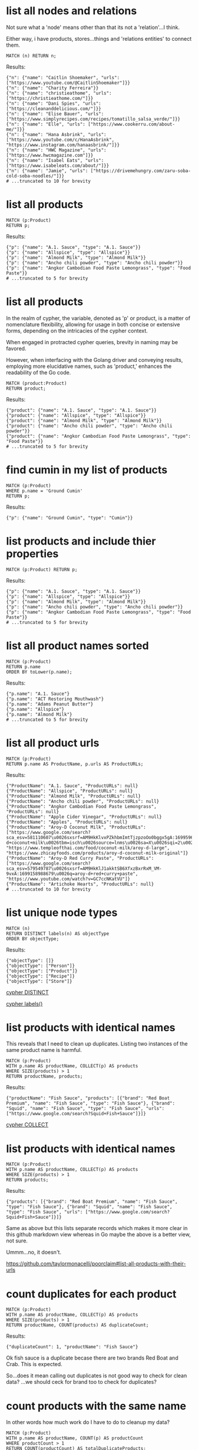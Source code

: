 # -*- mode: org -*-
#+STARTUP: overview
* list all nodes and relations

Not sure what a 'node' means other than that its not a
'relation'...I think.

Either way, i have products, stores...things and 'relations
entities' to connect them.

#+begin_example
MATCH (n) RETURN n;
#+end_example

Results:
#+begin_example
{"n": {"name": "Caitlin Shoemaker", "urls": ["https://www.youtube.com/@CaitlinShoemaker"]}}
{"n": {"name": "Charity Ferreira"}}
{"n": {"name": "christieathome", "urls": ["https://christieathome.com/"]}}
{"n": {"name": "Dani Spies", "urls": ["https://cleananddelicious.com/"]}}
{"n": {"name": "Elise Bauer", "urls": ["https://www.simplyrecipes.com/recipes/tomatillo_salsa_verde/"]}}
{"n": {"name": "Elle", "urls": ["https://www.cookerru.com/about-me/"]}}
{"n": {"name": "Hana Asbrink", "urls": ["https://www.youtube.com/c/HanaAsbrink", "https://www.instagram.com/hanaasbrink/"]}}
{"n": {"name": "HWC Magazine", "urls": ["https://www.hwcmagazine.com"]}}
{"n": {"name": "Isabel Eats", "urls": ["https://www.isabeleats.com/about/"]}}
{"n": {"name": "Jamie", "urls": ["https://drivemehungry.com/zaru-soba-cold-soba-noodles/"]}}
# ...truncated to 10 for brevity
#+end_example

* list all products


#+begin_example
MATCH (p:Product)
RETURN p;
#+end_example

Results:
#+begin_example
{"p": {"name": "A.1. Sauce", "type": "A.1. Sauce"}}
{"p": {"name": "Allspice", "type": "Allspice"}}
{"p": {"name": "Almond Milk", "type": "Almond Milk"}}
{"p": {"name": "Ancho chili powder", "type": "Ancho chili powder"}}
{"p": {"name": "Angkor Cambodian Food Paste Lemongrass", "type": "Food Paste"}}
# ...truncated to 5 for brevity
#+end_example

* list all products

In the realm of cypher, the variable, denoted as 'p' or product,
is a matter of nomenclature flexibility, allowing for usage in
both concise or extensive forms, depending on the intricacies of
the cypher context.

When engaged in protracted cypher queries, brevity in naming may
be favored.

However, when interfacing with the Golang driver and
conveying results, employing more elucidative names, such as
'product,' enhances the readability of the Go code.

#+begin_example
MATCH (product:Product)
RETURN product;
#+end_example

Results:
#+begin_example
{"product": {"name": "A.1. Sauce", "type": "A.1. Sauce"}}
{"product": {"name": "Allspice", "type": "Allspice"}}
{"product": {"name": "Almond Milk", "type": "Almond Milk"}}
{"product": {"name": "Ancho chili powder", "type": "Ancho chili powder"}}
{"product": {"name": "Angkor Cambodian Food Paste Lemongrass", "type": "Food Paste"}}
# ...truncated to 5 for brevity
#+end_example

* find cumin in my list of products


#+begin_example
MATCH (p:Product)
WHERE p.name = 'Ground Cumin'
RETURN p;
#+end_example

Results:
#+begin_example
{"p": {"name": "Ground Cumin", "type": "Cumin"}}
#+end_example

* list products and include thier properties


#+begin_example
MATCH (p:Product) RETURN p;
#+end_example

Results:
#+begin_example
{"p": {"name": "A.1. Sauce", "type": "A.1. Sauce"}}
{"p": {"name": "Allspice", "type": "Allspice"}}
{"p": {"name": "Almond Milk", "type": "Almond Milk"}}
{"p": {"name": "Ancho chili powder", "type": "Ancho chili powder"}}
{"p": {"name": "Angkor Cambodian Food Paste Lemongrass", "type": "Food Paste"}}
# ...truncated to 5 for brevity
#+end_example

* list all product names sorted


#+begin_example
MATCH (p:Product)
RETURN p.name
ORDER BY toLower(p.name);
#+end_example

Results:
#+begin_example
{"p.name": "A.1. Sauce"}
{"p.name": "ACT Restoring Mouthwash"}
{"p.name": "Adams Peanut Butter"}
{"p.name": "Allspice"}
{"p.name": "Almond Milk"}
# ...truncated to 5 for brevity
#+end_example

* list all product urls


#+begin_example
MATCH (p:Product)
RETURN p.name AS ProductName, p.urls AS ProductURLs;
#+end_example

Results:
#+begin_example
{"ProductName": "A.1. Sauce", "ProductURLs": null}
{"ProductName": "Allspice", "ProductURLs": null}
{"ProductName": "Almond Milk", "ProductURLs": null}
{"ProductName": "Ancho chili powder", "ProductURLs": null}
{"ProductName": "Angkor Cambodian Food Paste Lemongrass", "ProductURLs": null}
{"ProductName": "Apple Cider Vinegar", "ProductURLs": null}
{"ProductName": "Apples", "ProductURLs": null}
{"ProductName": "Aroy-D Coconut Milk", "ProductURLs": ["https://www.google.com/search?sca_esv=581110607\u0026sxsrf=AM9HkKlvxPZkhbmImtTjzpzoOo0bggx5gA:1699596383961\u0026q=aroy-d+coconut+milk\u0026tbm=isch\u0026source=lnms\u0026sa=X\u0026sqi=2\u0026ved=2ahUKEwjq0uj14biCAxW7GTQIHT6CDx0Q0pQJegQIDRAB\u0026biw=1440\u0026bih=754\u0026dpr=2", "https://www.templeofthai.com/food/coconut-milk/aroy-d-large", "https://www.zhicayfoods.com/products/aroy-d-coconut-milk-original"]}
{"ProductName": "Aroy-D Red Curry Paste", "ProductURLs": ["https://www.google.com/search?sca_esv=579549787\u0026sxsrf=AM9HkKlJ1akktSB6XfxzBxrRxM_VM-9vxA:1699158988679\u0026q=aroy-d+red+curry+paste", "https://www.youtube.com/watch?v=GC7ccNKatVU"]}
{"ProductName": "Artichoke Hearts", "ProductURLs": null}
# ...truncated to 10 for brevity
#+end_example

* list unique node types


#+begin_example
MATCH (n)
RETURN DISTINCT labels(n) AS objectType
ORDER BY objectType;
#+end_example

Results:
#+begin_example
{"objectType": []}
{"objectType": ["Person"]}
{"objectType": ["Product"]}
{"objectType": ["Recipe"]}
{"objectType": ["Store"]}
#+end_example
[[https://www.google.com/search?q=neo4j+cypher+DISTINCT][cypher DISTINCT]]

[[https://www.google.com/search?q=neo4j+cypher+labels+function][cypher labels()]]

* list products with identical names

This reveals that I need to clean up duplicates. Listing two
instances of the same product name is harmful.

#+begin_example
MATCH (p:Product)
WITH p.name AS productName, COLLECT(p) AS products
WHERE SIZE(products) > 1
RETURN productName, products;
#+end_example

Results:
#+begin_example
{"productName": "Fish Sauce", "products": [{"brand": "Red Boat Premium", "name": "Fish Sauce", "type": "Fish Sauce"}, {"brand": "Squid", "name": "Fish Sauce", "type": "Fish Sauce", "urls": ["https://www.google.com/search?Squid+Fish+Sauce"]}]}
#+end_example
[[https://www.google.com/search?q=neo4j+cypher+COLLECT+subquery][cypher COLLECT]]

* list products with identical names


#+begin_example
MATCH (p:Product)
WITH p.name AS productName, COLLECT(p) AS products
WHERE SIZE(products) > 1
RETURN products;
#+end_example

Results:
#+begin_example
{"products": [{"brand": "Red Boat Premium", "name": "Fish Sauce", "type": "Fish Sauce"}, {"brand": "Squid", "name": "Fish Sauce", "type": "Fish Sauce", "urls": ["https://www.google.com/search?Squid+Fish+Sauce"]}]}
#+end_example
Same as above but this lists separate records which makes it more
clear in this github markdown view whereas in Go maybe the above
is a better view, not sure.

Ummm...no, it doesn't.

https://github.com/taylormonacelli/poorclaim#list-all-products-with-their-urls

* count duplicates for each product


#+begin_example
MATCH (p:Product)
WITH p.name AS productName, COLLECT(p) AS products
WHERE SIZE(products) > 1
RETURN productName, COUNT(products) AS duplicateCount;
#+end_example

Results:
#+begin_example
{"duplicateCount": 1, "productName": "Fish Sauce"}
#+end_example
Ok fish sauce is a duplicate becase there are two brands Red Boat
and Crab.  This is expected.

So...does it mean calling out duplicates is not good way to check
for clean data? ...we should ceck for brand too to check for
duplicates?

* count products with the same name

In other words how much work do I have to do to cleanup my data?

#+begin_example
MATCH (p:Product)
WITH p.name AS productName, COUNT(p) AS productCount
WHERE productCount > 1
RETURN COUNT(productCount) AS totalDuplicateProducts;
#+end_example

Results:
#+begin_example
{"totalDuplicateProducts": 1}
#+end_example

* list all products with their urls

Each product can have 0 or more urls.

#+begin_example
    for each product
       for each url
          ...
#+end_example

#+begin_example
MATCH (p:Product)
WITH p.name AS productName, p.urls AS productURLs
UNWIND productURLs AS url
RETURN productName, url;
#+end_example

Results:
#+begin_example
{"productName": "Aroy-D Coconut Milk", "url": "https://www.google.com/search?sca_esv=581110607\u0026sxsrf=AM9HkKlvxPZkhbmImtTjzpzoOo0bggx5gA:1699596383961\u0026q=aroy-d+coconut+milk\u0026tbm=isch\u0026source=lnms\u0026sa=X\u0026sqi=2\u0026ved=2ahUKEwjq0uj14biCAxW7GTQIHT6CDx0Q0pQJegQIDRAB\u0026biw=1440\u0026bih=754\u0026dpr=2"}
{"productName": "Aroy-D Coconut Milk", "url": "https://www.templeofthai.com/food/coconut-milk/aroy-d-large"}
{"productName": "Aroy-D Coconut Milk", "url": "https://www.zhicayfoods.com/products/aroy-d-coconut-milk-original"}
{"productName": "Aroy-D Red Curry Paste", "url": "https://www.google.com/search?sca_esv=579549787\u0026sxsrf=AM9HkKlJ1akktSB6XfxzBxrRxM_VM-9vxA:1699158988679\u0026q=aroy-d+red+curry+paste"}
{"productName": "Aroy-D Red Curry Paste", "url": "https://www.youtube.com/watch?v=GC7ccNKatVU"}
# ...truncated to 5 for brevity
#+end_example
[[https://www.google.com/search?q=neo4j+cypher+UNWIND][cypher UNWIND]]

[[https://neo4j.com/docs/cypher-manual/current/clauses/unwind/#unwind-unwinding-a-list][cypher UNWINDing a list]]

* count same-name Product, Store, or Recipe(s)

count entities namely Product, Store or Recipe(s) with the same
name

Ok, so it would be useful too to see what other items have the
same name. Thats probably an error.

#+begin_example
// fail:
// MATCH (n)
// WITH n.name AS name, COUNT(n) AS nCount
// WHERE nCount > 1
// RETURN COUNT(nCount) AS totalDuplicateNs, n as N;

// ok:
MATCH (item)
WITH item.name AS itemName, COUNT(item) AS itemCount
WHERE itemCount > 1
RETURN COUNT(itemCount) AS totalDuplicateItems, COLLECT(itemName) AS duplicateItemNames;
#+end_example

Results:
#+begin_example
{"duplicateItemNames": ["Pad Thai", "Fish Sauce"], "totalDuplicateItems": 3}
#+end_example

* count same-name Product, Store, or Recipe(s) separately

Entities namely Product, Store or Recipe(s) with the same name as
separate record

Q: Ok, that works great, but now why are the results grouped?

A: this why we need unwind...i think.

#+begin_example
MATCH (item)
WITH item.name AS itemName, COUNT(item) AS itemCount
WHERE itemCount > 1
WITH COUNT(itemCount) AS totalDuplicateItems, COLLECT(itemName) AS duplicateItemNames
UNWIND duplicateItemNames AS duplicateItemName
RETURN totalDuplicateItems, duplicateItemName;
#+end_example

Results:
#+begin_example
{"duplicateItemName": "Pad Thai", "totalDuplicateItems": 3}
{"duplicateItemName": "Fish Sauce", "totalDuplicateItems": 3}
#+end_example

* BAD: list relation entities with properties

BAD: list relations, not just CONTAINS and show relation
properties.

Gotcha!  This is wrong.  Notice we're missing the is-the-same-as relation.

#+begin_example
MATCH ()-[r]-()
UNWIND keys(r) AS propertyNames
RETURN DISTINCT type(r) AS type, propertyNames AS propertyName
ORDER BY type, propertyName;
#+end_example

Results:
#+begin_example
{"propertyName": "quantity", "type": "CONTAINS"}
{"propertyName": "substitutes", "type": "CONTAINS"}
{"propertyName": "urls", "type": "CONTAINS"}
{"propertyName": "aisle", "type": "PURCHASE_AT"}
{"propertyName": "url", "type": "PURCHASE_AT"}
{"propertyName": "urls", "type": "PURCHASE_AT"}
{"propertyName": "urls", "type": "RECOMMENDS"}
#+end_example

* list all relations


#+begin_example
MATCH ()-[r]-()
RETURN DISTINCT type(r) AS relationType
ORDER BY relationType;
#+end_example

Results:
#+begin_example
{"relationType": "CONTAINS"}
{"relationType": "CREATED"}
{"relationType": "IS_THE_SAME_AS"}
{"relationType": "PURCHASE_AT"}
{"relationType": "RECOMMENDS"}
#+end_example

* find Vegan Thai Red Curry


#+begin_example
MATCH (r:Recipe {name: 'Vegan Thai Red Curry'})-[:CONTAINS]->(p:Product)
MATCH (p)-[:PURCHASE_AT]->(s:Store)
RETURN r.name as Recipe, s.name AS Store, COLLECT(DISTINCT p.name) AS ProductNames;
#+end_example

Results:
#+begin_example
{"ProductNames": ["Cumin seeds", "Coriander seeds", "White Peppercorns"], "Recipe": "Vegan Thai Red Curry", "Store": "Central Co-op"}
{"ProductNames": ["Shallots", "Cilantro roots", "Lemongrass"], "Recipe": "Vegan Thai Red Curry", "Store": "Safeway"}
{"ProductNames": ["Garlic"], "Recipe": "Vegan Thai Red Curry", "Store": "Trader Joe\u0027s"}
{"ProductNames": ["Galangal"], "Recipe": "Vegan Thai Red Curry", "Store": "Uwajimaya"}
#+end_example

* find Thai Red Curry without specifying exact title

Substring matching with CONTAINS. We didn't specify Vegan Thai Red
Curry here.

#+begin_example
MATCH (r:Recipe)-[:CONTAINS]->(p:Product)
WHERE r.name CONTAINS 'Thai Red Curry'
MATCH (p)-[:PURCHASE_AT]->(s:Store)
RETURN r.name as Recipe, s.name AS Store, COLLECT(DISTINCT p.name) AS ProductNames;
#+end_example

Results:
#+begin_example
{"ProductNames": ["Full fat coconut milk", "Light Brown Sugar", "Chicken Stock or Water", "Ginger", "Zucchini", "Lemongrass"], "Recipe": "Chicken Thai Red Curry", "Store": "Safeway"}
{"ProductNames": ["Garlic", "Onion", "Red Bell Pepper"], "Recipe": "Chicken Thai Red Curry", "Store": "Trader Joe\u0027s"}
{"ProductNames": ["Thai basil"], "Recipe": "Chicken Thai Red Curry", "Store": "Uwajimaya"}
{"ProductNames": ["Boneless Chicken Thighs"], "Recipe": "Chicken Thai Red Curry", "Store": "Central Co-op"}
{"ProductNames": ["Fish sauce"], "Recipe": "Chicken Thai Red Curry", "Store": "Hau Hau Market"}
{"ProductNames": ["Lemon Juice"], "Recipe": "Chicken Thai Red Curry", "Store": "Whole Foods"}
{"ProductNames": ["Cumin seeds", "Coriander seeds", "White Peppercorns"], "Recipe": "Vegan Thai Red Curry", "Store": "Central Co-op"}
{"ProductNames": ["Shallots", "Cilantro roots", "Lemongrass"], "Recipe": "Vegan Thai Red Curry", "Store": "Safeway"}
{"ProductNames": ["Garlic"], "Recipe": "Vegan Thai Red Curry", "Store": "Trader Joe\u0027s"}
{"ProductNames": ["Galangal"], "Recipe": "Vegan Thai Red Curry", "Store": "Uwajimaya"}
#+end_example

* find Thai Curry with regex


#+begin_example
MATCH (r:Recipe)-[:CONTAINS]->(p:Product)
WHERE r.name =~ '.*Thai.*Curry.*'
MATCH (p)-[:PURCHASE_AT]->(s:Store)
RETURN r.name as Recipe, s.name AS Store, COLLECT(DISTINCT p.name) AS ProductNames;
#+end_example

Results:
#+begin_example
{"ProductNames": ["Full fat coconut milk", "Light Brown Sugar", "Chicken Stock or Water", "Ginger", "Zucchini", "Lemongrass"], "Recipe": "Chicken Thai Red Curry", "Store": "Safeway"}
{"ProductNames": ["Garlic", "Onion", "Red Bell Pepper"], "Recipe": "Chicken Thai Red Curry", "Store": "Trader Joe\u0027s"}
{"ProductNames": ["Thai basil"], "Recipe": "Chicken Thai Red Curry", "Store": "Uwajimaya"}
{"ProductNames": ["Boneless Chicken Thighs"], "Recipe": "Chicken Thai Red Curry", "Store": "Central Co-op"}
{"ProductNames": ["Fish sauce"], "Recipe": "Chicken Thai Red Curry", "Store": "Hau Hau Market"}
{"ProductNames": ["Lemon Juice"], "Recipe": "Chicken Thai Red Curry", "Store": "Whole Foods"}
{"ProductNames": ["Cumin seeds", "Coriander seeds", "White Peppercorns"], "Recipe": "Vegan Thai Red Curry", "Store": "Central Co-op"}
{"ProductNames": ["Shallots", "Cilantro roots", "Lemongrass"], "Recipe": "Vegan Thai Red Curry", "Store": "Safeway"}
{"ProductNames": ["Garlic"], "Recipe": "Vegan Thai Red Curry", "Store": "Trader Joe\u0027s"}
{"ProductNames": ["Galangal"], "Recipe": "Vegan Thai Red Curry", "Store": "Uwajimaya"}
#+end_example

* find Thai Curry using cypher IN [] query format

This returns empty...thats unexpected...

#+begin_example
MATCH (r:Recipe)
WHERE 'Thai' IN [r.name] AND 'Curry' IN [r.name]
RETURN r.name AS Recipe;
#+end_example

Results:
#+begin_example
#+end_example

* find Thai Curry with multiple substings

FIXME: Why does this return no results?

I see this fixes it, so maybe you can't use ' IN ' unless you have
a collection on right hand side.

#+begin_example
MATCH (r:Recipe)
WHERE r.name CONTAINS 'Thai'
RETURN r;
#+end_example

#+begin_example
MATCH (r:Recipe)-[:CONTAINS]->(p:Product)
WHERE 'Thai' IN r.name AND 'Curry' IN r.name
MATCH (p)-[:PURCHASE_AT]->(s:Store)
RETURN r.name as Recipe, s.name AS Store, COLLECT(DISTINCT p.name) AS ProductNames;
#+end_example

Results:
#+begin_example
#+end_example

* find Thai Curry with regex case insensitively


#+begin_example
MATCH (r:Recipe)-[:CONTAINS]->(p:Product)
WHERE r.name =~ '(?i).*thai.*curry.*'
MATCH (p)-[:PURCHASE_AT]->(s:Store)
RETURN r.name as Recipe, s.name AS Store, COLLECT(DISTINCT p.name) AS ProductNames;
#+end_example

Results:
#+begin_example
{"ProductNames": ["Full fat coconut milk", "Light Brown Sugar", "Chicken Stock or Water", "Ginger", "Zucchini", "Lemongrass"], "Recipe": "Chicken Thai Red Curry", "Store": "Safeway"}
{"ProductNames": ["Garlic", "Onion", "Red Bell Pepper"], "Recipe": "Chicken Thai Red Curry", "Store": "Trader Joe\u0027s"}
{"ProductNames": ["Thai basil"], "Recipe": "Chicken Thai Red Curry", "Store": "Uwajimaya"}
{"ProductNames": ["Boneless Chicken Thighs"], "Recipe": "Chicken Thai Red Curry", "Store": "Central Co-op"}
{"ProductNames": ["Fish sauce"], "Recipe": "Chicken Thai Red Curry", "Store": "Hau Hau Market"}
{"ProductNames": ["Lemon Juice"], "Recipe": "Chicken Thai Red Curry", "Store": "Whole Foods"}
{"ProductNames": ["Cumin seeds", "Coriander seeds", "White Peppercorns"], "Recipe": "Vegan Thai Red Curry", "Store": "Central Co-op"}
{"ProductNames": ["Shallots", "Cilantro roots", "Lemongrass"], "Recipe": "Vegan Thai Red Curry", "Store": "Safeway"}
{"ProductNames": ["Garlic"], "Recipe": "Vegan Thai Red Curry", "Store": "Trader Joe\u0027s"}
{"ProductNames": ["Galangal"], "Recipe": "Vegan Thai Red Curry", "Store": "Uwajimaya"}
#+end_example

* search Thai Curry, case-insensitive regex, full details

find Thai Curry with regex case insensitively, output full product
details

We have a map of store to products list. In Go, we can queue the
product list up for each store, then loop over stores to show
products we'd need to purchase for each store.

#+begin_example
MATCH (recipe:Recipe)-[:CONTAINS]->(product:Product)
WHERE recipe.name =~ '(?i).*thai.*curry.*'
MATCH (product)-[:PURCHASE_AT]->(store:Store)
RETURN recipe.name as RecipeName, store.name AS StoreName, COLLECT(DISTINCT product) AS Products;
#+end_example

Results:
#+begin_example
{"Products": [{"name": "Full fat coconut milk", "type": "Coconut Milk"}, {"name": "Light Brown Sugar", "type": "Brown Sugar"}, {"name": "Chicken Stock or Water", "type": "Chicken Stock"}, {"name": "Ginger", "type": "Ginger"}, {"name": "Zucchini", "type": "Zucchini"}, {"name": "Lemongrass", "type": "Lemongrass"}], "RecipeName": "Chicken Thai Red Curry", "StoreName": "Safeway"}
{"Products": [{"name": "Garlic", "type": "Garlic"}, {"name": "Onion", "type": "Onion"}, {"name": "Red Bell Pepper", "type": "Bell Pepper"}], "RecipeName": "Chicken Thai Red Curry", "StoreName": "Trader Joe\u0027s"}
{"Products": [{"name": "Thai basil", "type": "Herb", "urls": ["https://www.fredmeyer.com/p/simple-truth-organic-thai-basil/0001111001922"]}], "RecipeName": "Chicken Thai Red Curry", "StoreName": "Uwajimaya"}
{"Products": [{"name": "Boneless Chicken Thighs", "type": "Chicken"}], "RecipeName": "Chicken Thai Red Curry", "StoreName": "Central Co-op"}
{"Products": [{"name": "Fish sauce", "type": "Fish Sauce"}], "RecipeName": "Chicken Thai Red Curry", "StoreName": "Hau Hau Market"}
{"Products": [{"name": "Lemon Juice", "type": "Lemon Juice"}], "RecipeName": "Chicken Thai Red Curry", "StoreName": "Whole Foods"}
{"Products": [{"name": "Cumin seeds", "type": "Cumin"}, {"name": "Coriander seeds", "type": "Spice"}, {"name": "White Peppercorns", "type": "White Peppercorns"}], "RecipeName": "Vegan Thai Red Curry", "StoreName": "Central Co-op"}
{"Products": [{"name": "Shallots", "type": "Shallots"}, {"name": "Cilantro roots", "type": "Cilantro"}, {"name": "Lemongrass", "type": "Lemongrass"}], "RecipeName": "Vegan Thai Red Curry", "StoreName": "Safeway"}
{"Products": [{"name": "Garlic", "type": "Garlic"}], "RecipeName": "Vegan Thai Red Curry", "StoreName": "Trader Joe\u0027s"}
{"Products": [{"name": "Galangal", "type": "Galangal"}], "RecipeName": "Vegan Thai Red Curry", "StoreName": "Uwajimaya"}
#+end_example

* find recipes with either Thai or Curry


#+begin_example
// ok:
// MATCH (r:Recipe)-[:CONTAINS]->(p:Product)
// WHERE r.name =~ '(?i).*Thai.*|(?i).*Curry.*'
// MATCH (p)-[:PURCHASE_AT]->(s:Store)
// RETURN r.name as Recipe, s.name AS Store, COLLECT(DISTINCT p.name) AS ProductNames;

// better:
MATCH (r:Recipe)-[:CONTAINS]->(p:Product)
WHERE r.name =~ '(?i).*(Thai|Curry).*'
MATCH (p)-[:PURCHASE_AT]->(s:Store)
RETURN r.name as Recipe, s.name AS Store, COLLECT(DISTINCT p.name) AS ProductNames;
#+end_example

Results:
#+begin_example
{"ProductNames": ["Full fat coconut milk", "Light Brown Sugar", "Chicken Stock or Water", "Ginger", "Zucchini", "Lemongrass"], "Recipe": "Chicken Thai Red Curry", "Store": "Safeway"}
{"ProductNames": ["Garlic", "Onion", "Red Bell Pepper"], "Recipe": "Chicken Thai Red Curry", "Store": "Trader Joe\u0027s"}
{"ProductNames": ["Thai basil"], "Recipe": "Chicken Thai Red Curry", "Store": "Uwajimaya"}
{"ProductNames": ["Boneless Chicken Thighs"], "Recipe": "Chicken Thai Red Curry", "Store": "Central Co-op"}
{"ProductNames": ["Fish sauce"], "Recipe": "Chicken Thai Red Curry", "Store": "Hau Hau Market"}
{"ProductNames": ["Lemon Juice"], "Recipe": "Chicken Thai Red Curry", "Store": "Whole Foods"}
{"ProductNames": ["Shrimp", "Fish sauce", "Garlic Chives", "Mung Bean Sprouts", "Rice Sticks", "Thai-style Baked Tofu", "Rice Stick Noodles", "Pressed Tofu", "Roasted Chili Flakes"], "Recipe": "Pad Thai", "Store": "Hau Hau Market"}
{"ProductNames": ["Dry Roasted Peanuts", "Tamarind Paste", "Sweet Paprika", "Grounded Roasted Peanuts"], "Recipe": "Pad Thai", "Store": "PCC"}
{"ProductNames": ["Garlic", "Lime", "Chicken", "Eggs", "Pressed Tofu"], "Recipe": "Pad Thai", "Store": "Trader Joe\u0027s"}
{"ProductNames": ["Granulated Sugar", "Dried Shrimp", "Mung Bean Sprouts", "Vegetable Oil", "Shallots"], "Recipe": "Pad Thai", "Store": "Safeway"}
{"ProductNames": ["Banana Leaf"], "Recipe": "Pad Thai", "Store": "Chong Wah Center"}
{"ProductNames": ["Lime juice"], "Recipe": "Pad Thai", "Store": "Whole Foods"}
{"ProductNames": ["Dried Shrimp"], "Recipe": "Pad Thai", "Store": "Lam\u0027s Seafood Asian Market"}
{"ProductNames": ["Chili Sauce", "Tamarind Liquid"], "Recipe": "Pad Thai", "Store": "Spice SPC Indian Grocery \u0026 Foods"}
{"ProductNames": ["Chili Sauce", "Mung Bean Sprouts"], "Recipe": "Pad Thai", "Store": "M2M Mart"}
{"ProductNames": ["Mung Bean Sprouts"], "Recipe": "Pad Thai", "Store": "Central Co-op"}
{"ProductNames": ["Rice Wine Vinegar", "Palm Sugar", "Tamarind Liquid", "Sweetened Radish"], "Recipe": "Pad Thai", "Store": "Uwajimaya"}
{"ProductNames": ["Thai-style Baked Tofu"], "Recipe": "Pad Thai", "Store": "Thanh Son Tofu"}
{"ProductNames": ["Roasted Unsalted Peanuts"], "Recipe": "Phad Thai", "Store": "PCC"}
{"ProductNames": ["Cumin seeds", "Coriander seeds", "White Peppercorns"], "Recipe": "Vegan Thai Red Curry", "Store": "Central Co-op"}
{"ProductNames": ["Shallots", "Cilantro roots", "Lemongrass"], "Recipe": "Vegan Thai Red Curry", "Store": "Safeway"}
{"ProductNames": ["Garlic"], "Recipe": "Vegan Thai Red Curry", "Store": "Trader Joe\u0027s"}
{"ProductNames": ["Galangal"], "Recipe": "Vegan Thai Red Curry", "Store": "Uwajimaya"}
{"ProductNames": ["Morton Salt Kosher Coarse", "Cilantro", "Ginger", "Full fat coconut milk"], "Recipe": "Red Curry Shrimp", "Store": "Safeway"}
{"ProductNames": ["Black Pepper"], "Recipe": "Red Curry Shrimp", "Store": "Central Co-op"}
{"ProductNames": ["Shrimp", "Fish sauce"], "Recipe": "Red Curry Shrimp", "Store": "Hau Hau Market"}
{"ProductNames": ["Honey"], "Recipe": "Red Curry Shrimp", "Store": "Grocery Outlet"}
{"ProductNames": ["Red Onion", "Lime", "Garlic", "Bell Pepper"], "Recipe": "Red Curry Shrimp", "Store": "Trader Joe\u0027s"}
{"ProductNames": ["Garlic cloves", "Lime"], "Recipe": "The Best Green Curry", "Store": "Trader Joe\u0027s"}
{"ProductNames": ["Thai basil", "Kaffir lime leaves", "Galangal", "Thai Eggplant", "Palm Sugar", "Snow peas"], "Recipe": "The Best Green Curry", "Store": "Uwajimaya"}
{"ProductNames": ["White Peppercorns", "Chicken Thighs", "Cumin seeds", "Coriander seeds"], "Recipe": "The Best Green Curry", "Store": "Central Co-op"}
{"ProductNames": ["Kaffir lime leaves", "Fish sauce"], "Recipe": "The Best Green Curry", "Store": "Hau Hau Market"}
{"ProductNames": ["Serranos", "Lemongrass", "Shallots", "Cilantro", "Full fat coconut milk", "Chicken stock"], "Recipe": "The Best Green Curry", "Store": "Safeway"}
{"ProductNames": ["Coriander powder", "Chili powder"], "Recipe": "Thai Eggplant Recipe", "Store": "Central Co-op"}
{"ProductNames": ["Red Bell Pepper", "Onion", "Garlic cloves"], "Recipe": "Thai Eggplant Recipe", "Store": "Trader Joe\u0027s"}
{"ProductNames": ["Lime juice"], "Recipe": "Thai Eggplant Recipe", "Store": "Whole Foods"}
{"ProductNames": ["Salt"], "Recipe": "Thai Eggplant Recipe", "Store": "QFC"}
{"ProductNames": ["Ginger", "Lemongrass", "Full fat coconut milk", "Coconut Oil", "Chicken stock"], "Recipe": "Thai Eggplant Recipe", "Store": "Safeway"}
{"ProductNames": ["Thai basil", "Thai Eggplant", "Thai chilies"], "Recipe": "Thai Eggplant Recipe", "Store": "Uwajimaya"}
{"ProductNames": ["Coconut Oil"], "Recipe": "Thai Eggplant Recipe", "Store": "PCC"}
{"ProductNames": ["Thai chilies"], "Recipe": "Thai Eggplant Recipe", "Store": "Lam\u0027s Seafood Asian Market"}
{"ProductNames": ["Yellow Curry Powder"], "Recipe": "Yellow Coconut Curry Chicken", "Store": "Central Co-op"}
{"ProductNames": ["Carrots", "Russet Potatoes", "Brown Sugar", "Full fat coconut milk", "Coconut Oil", "Chicken Broth", "Cilantro"], "Recipe": "Yellow Coconut Curry Chicken", "Store": "Safeway"}
{"ProductNames": ["Maesri Thai Red Curry Paste"], "Recipe": "Yellow Coconut Curry Chicken", "Store": "Whole Foods"}
{"ProductNames": ["Garlic", "Yellow Onion"], "Recipe": "Yellow Coconut Curry Chicken", "Store": "Trader Joe\u0027s"}
{"ProductNames": ["Chicken Breast"], "Recipe": "Yellow Coconut Curry Chicken", "Store": "QFC"}
{"ProductNames": ["Rice"], "Recipe": "Yellow Coconut Curry Chicken", "Store": "Uwajimaya"}
{"ProductNames": ["Coconut Oil"], "Recipe": "Yellow Coconut Curry Chicken", "Store": "PCC"}
{"ProductNames": ["Fish sauce"], "Recipe": "Yellow Coconut Curry Chicken", "Store": "Hau Hau Market"}
{"ProductNames": ["Curry Powder", "Cumin seeds", "Coriander seeds"], "Recipe": "Yellow Curry with Chicken", "Store": "Central Co-op"}
{"ProductNames": ["Chicken", "Garlic"], "Recipe": "Yellow Curry with Chicken", "Store": "Trader Joe\u0027s"}
{"ProductNames": ["Shallots", "Potatoes", "Full fat coconut milk", "Ginger", "Lemongrass", "Yellow Curry Paste"], "Recipe": "Yellow Curry with Chicken", "Store": "Safeway"}
{"ProductNames": ["Fish sauce"], "Recipe": "Yellow Curry with Chicken", "Store": "Hau Hau Market"}
{"ProductNames": ["Yellow Curry Paste"], "Recipe": "Yellow Curry with Chicken", "Store": "M2M Mart"}
{"ProductNames": ["Galangal"], "Recipe": "Yellow Curry with Chicken", "Store": "Uwajimaya"}
#+end_example

* list products by type


#+begin_example
MATCH (p:Product)-[:PURCHASE_AT]->(s:Store)
RETURN p.name AS ProductName, s.name AS Store, p.type as Type
ORDER BY toLower(p.type);
#+end_example

Results:
#+begin_example
{"ProductName": "A.1. Sauce", "Store": "dummy place holder", "Type": "A.1. Sauce"}
{"ProductName": "Allspice", "Store": "Central Co-op", "Type": "Allspice"}
{"ProductName": "Almond Milk", "Store": "Trader Joe\u0027s", "Type": "Almond Milk"}
{"ProductName": "Bulk Roasted Almonds", "Store": "Trader Joe\u0027s", "Type": "Almonds"}
{"ProductName": "Apple Cider Vinegar", "Store": "PCC", "Type": "Apple Cider Vinegar"}
{"ProductName": "Apple Cider Vinegar", "Store": "Safeway", "Type": "Apple Cider Vinegar"}
{"ProductName": "Artichoke Hearts", "Store": "Safeway", "Type": "Artichokes"}
{"ProductName": "Asparagus", "Store": "dummy place holder", "Type": "Asparagus"}
{"ProductName": "Asparagus", "Store": "Trader Joe\u0027s", "Type": "Asparagus"}
{"ProductName": "Avocado Oil", "Store": "PCC", "Type": "Avocado Oil"}
# ...truncated to 10 for brevity
#+end_example

* list products that I've not yet assiged a type to


#+begin_example
MATCH (p:Product)
WHERE p.type IS NULL
RETURN p.name;
#+end_example

Results:
#+begin_example
{"p.name": "Black beans"}
{"p.name": "Salt and pepper"}
#+end_example

* list details about product urls

What the hell is this one...I've forgotten.

#+begin_example
MATCH (r:Recipe)-[c:CONTAINS]->(p:Product)
WHERE id(p) IS NULL
RETURN r.name AS Recipe, c.quantity AS Quantity, c.urls AS RecipeUrls;
#+end_example

Results:
#+begin_example
#+end_example

* BAD: tally products with associated brands

I can't get this to do what I expect.

#+begin_example
// MATCH (p:Product)
// OPTIONAL MATCH (p)-[:PURCHASE_AT]->(s:Store)
// WHERE p.brand = ''
// RETURN p.name AS ProductName, p.type AS Type, COALESCE(p.brand, '') AS Brand, COLLECT(DISTINCT s.name) AS AvailableAtStores
// ORDER BY toLower(Brand);

// MATCH (p:Product)
// OPTIONAL MATCH (p)-[:PURCHASE_AT]->(s:Store)
// WHERE p.brand IS NOT NULL AND p.brand <> ''
// RETURN p.name AS ProductName, p.type AS Type, COALESCE(p.brand, '') AS Brand, COLLECT(DISTINCT s.name) AS AvailableAtStores
// ORDER BY toLower(Brand);

// MATCH (p:Product)
// OPTIONAL MATCH (p)-[:PURCHASE_AT]->(s:Store)
// WHERE exists(p.brand) AND trim(p.brand) <> ''
// RETURN p.name AS ProductName, p.type AS Type, COALESCE(p.brand, '') AS Brand, COLLECT(DISTINCT s.name) AS AvailableAtStores
// ORDER BY toLower(Brand);

// Neo.ClientError.Statement.SyntaxError
// The property existence syntax `... exists(variable.property)` is no longer supported. Please use `variable.property IS NOT NULL` instead. (line 3, column 11 (offset: 77))
// "    WHERE exists(p.brand) AND trim(p.brand) <> ''"

// MATCH (p:Product)
// OPTIONAL MATCH (p)-[:PURCHASE_AT]->(s:Store)
// WHERE p.brand IS NOT NULL AND trim(p.brand) <> ''
// RETURN p.name AS ProductName, p.type AS Type, COALESCE(p.brand, '') AS Brand, COLLECT(DISTINCT s.name) AS AvailableAtStores
// ORDER BY toLower(Brand);

// MATCH (p:Product)
// OPTIONAL MATCH (p)-[:PURCHASE_AT]->(s:Store)
// WHERE p.brand IS NOT NULL AND TRIM(p.brand) <> ''
// RETURN p.name AS ProductName, p.type AS Type, COALESCE(p.brand, '') AS Brand, COLLECT(DISTINCT s.name) AS AvailableAtStores
// ORDER BY toLower(Brand);

// MATCH (p:Product)
// OPTIONAL MATCH (p)-[:PURCHASE_AT]->(s:Store)
// WHERE p.brand IS NOT NULL AND TRIM(p.brand) <> ''
// RETURN p.name AS ProductName, p.type AS Type, COALESCE(p.brand, '') AS Brand, COLLECT(DISTINCT s.name) AS AvailableAtStores
// ORDER BY toLower(p.brand);
//
// In a WITH/RETURN with DISTINCT or an aggregation, it is not possible to access variables declared before the WITH/RETURN: p (line 5, column 22 (offset: 270))
// "    ORDER BY toLower(p.brand);"

// MATCH (p:Product)
// OPTIONAL MATCH (p)-[:PURCHASE_AT]->(s:Store)
// WHERE p.brand IS NOT NULL AND TRIM(p.brand) <> ''
// WITH p, COLLECT(DISTINCT s.name) AS AvailableAtStores
// RETURN p.name AS ProductName, p.type AS Type, COALESCE(p.brand, '') AS Brand, AvailableAtStores
// ORDER BY toLower(p.brand);

// MATCH (p:Product)
// OPTIONAL MATCH (p)-[:PURCHASE_AT]->(s:Store)
// WHERE COALESCE(p.brand, '') <> ''
// WITH p, COLLECT(DISTINCT s.name) AS AvailableAtStores
// RETURN p.name AS ProductName, p.type AS Type, COALESCE(p.brand, '') AS Brand, AvailableAtStores
// ORDER BY toLower(p.brand);

// MATCH (p:Product)
// OPTIONAL MATCH (p)-[:PURCHASE_AT]->(s:Store)
// WHERE COALESCE(TRIM(p.brand), '') <> ''
// WITH p, COLLECT(DISTINCT s.name) AS AvailableAtStores
// RETURN p.name AS ProductName, p.type AS Type, COALESCE(p.brand, '') AS Brand, AvailableAtStores
// ORDER BY toLower(TRIM(p.brand));

// MATCH (p:Product)
// OPTIONAL MATCH (p)-[:PURCHASE_AT]->(s:Store)
// WHERE COALESCE(p.brand, '') <> '' AND TRIM(p.brand) <> ''
// WITH p, COLLECT(DISTINCT s.name) AS AvailableAtStores
// RETURN p.name AS ProductName, p.type AS Type, COALESCE(p.brand, '') AS Brand, AvailableAtStores
// ORDER BY toLower(TRIM(p.brand));

// MATCH (p:Product)
// OPTIONAL MATCH (p)-[:PURCHASE_AT]->(s:Store)
// WHERE NOT (p.brand IS NULL OR TRIM(p.brand) = '')
// WITH p, COLLECT(DISTINCT s.name) AS AvailableAtStores
// RETURN p.name AS ProductName, p.type AS Type, COALESCE(p.brand, '') AS Brand, AvailableAtStores
// ORDER BY toLower(TRIM(p.brand));

// cypher how to filter items whose properties are zero length string

// MATCH (n:Node)
// WHERE ALL(prop IN keys(n) WHERE length(n[prop]) = 0)
// RETURN n;

// MATCH (n:Product)
// WHERE ALL(prop IN keys(n) WHERE length(n[prop]) = 0)
// RETURN n;

MATCH (p:Product)
WHERE p.Brand IS NULL OR p.Brand = ""
RETURN COUNT(p) AS productCount;
#+end_example

Results:
#+begin_example
{"productCount": 555}
#+end_example

* find products without associated brands


#+begin_example
MATCH (p:Product)
WITH count(p) AS TotalProducts,
     sum(CASE WHEN p.brand IS NOT NULL AND p.brand <> '' THEN 1 ELSE 0 END) AS ProductsWithBrand,
     sum(CASE WHEN p.brand IS NULL OR p.brand = '' THEN 1 ELSE 0 END) AS ProductsWithoutBrand
RETURN TotalProducts, ProductsWithBrand, ProductsWithoutBrand;
#+end_example

Results:
#+begin_example
{"ProductsWithBrand": 8, "ProductsWithoutBrand": 547, "TotalProducts": 555}
#+end_example

* include product brands


#+begin_example
MATCH (p:Product)
OPTIONAL MATCH (p)-[:PURCHASE_AT]->(s:Store)
RETURN p.name AS ProductName, p.type AS Type, COALESCE(p.brand, '') AS Brand, COLLECT(DISTINCT s.name) AS AvailableAtStores
ORDER BY toLower(Brand);
#+end_example

Results:
#+begin_example
{"AvailableAtStores": ["dummy place holder"], "Brand": "", "ProductName": "A.1. Sauce", "Type": "A.1. Sauce"}
{"AvailableAtStores": ["Central Co-op"], "Brand": "", "ProductName": "Allspice", "Type": "Allspice"}
{"AvailableAtStores": ["Trader Joe\u0027s"], "Brand": "", "ProductName": "Almond Milk", "Type": "Almond Milk"}
{"AvailableAtStores": [], "Brand": "", "ProductName": "Ancho chili powder", "Type": "Ancho chili powder"}
{"AvailableAtStores": ["QFC"], "Brand": "", "ProductName": "Angkor Cambodian Food Paste Lemongrass", "Type": "Food Paste"}
{"AvailableAtStores": ["PCC", "Safeway"], "Brand": "", "ProductName": "Apple Cider Vinegar", "Type": "Apple Cider Vinegar"}
{"AvailableAtStores": ["Safeway"], "Brand": "", "ProductName": "Apples", "Type": "Fruit"}
{"AvailableAtStores": [], "Brand": "", "ProductName": "Aroy-D Coconut Milk", "Type": "Coconut Milk"}
{"AvailableAtStores": ["Safeway"], "Brand": "", "ProductName": "Artichoke Hearts", "Type": "Artichokes"}
{"AvailableAtStores": ["dummy place holder", "Trader Joe\u0027s"], "Brand": "", "ProductName": "Asparagus", "Type": "Asparagus"}
# ...truncated to 10 for brevity
#+end_example

* find products with non-alphanumeric names

List products whose names contain non-alphanum sorted randomly to
prevent boredom while cleaning data.

#+begin_example
MATCH (p:Product)
WHERE p.name =~ ".*[^a-zA-Z0-9 ].*"
RETURN p.name AS ProductName
ORDER BY RAND();
#+end_example

Results:
#+begin_example
{"ProductName": "Boullion - Beef"}
{"ProductName": "Chicken (3-4 lb)"}
{"ProductName": "Flour - White, all-purpose (Unbleached if possible but no bigs)"}
{"ProductName": "Tomato Sauce - 29 oz can"}
{"ProductName": "Red, Green, Yella Peppers"}
{"ProductName": "Avocados (not in bag stupid)"}
{"ProductName": "Chicken Tenderloins / Rubber Duckies / 1 BAG ONLY"}
{"ProductName": "Malt-o-Meal"}
{"ProductName": "Tomato Paste - 6 oz can"}
{"ProductName": "Turkey (whole)"}
# ...truncated to 10 for brevity
#+end_example

* BAD: get non-empty product urls

This is not possible.

BAD: fetch all urls for all products, but then don't show urls
if product doesn't have any.

Don't try to coerece cypher into formatting output, use
golang/python/...to pretty-print as you like.

#+begin_example
MATCH (p:Product)
RETURN p.name AS ProductName, p.urls AS URLs;
#+end_example

Results:
#+begin_example
{"ProductName": "A.1. Sauce", "URLs": null}
{"ProductName": "Allspice", "URLs": null}
{"ProductName": "Almond Milk", "URLs": null}
{"ProductName": "Ancho chili powder", "URLs": null}
{"ProductName": "Angkor Cambodian Food Paste Lemongrass", "URLs": null}
{"ProductName": "Apple Cider Vinegar", "URLs": null}
{"ProductName": "Apples", "URLs": null}
{"ProductName": "Aroy-D Coconut Milk", "URLs": ["https://www.google.com/search?sca_esv=581110607\u0026sxsrf=AM9HkKlvxPZkhbmImtTjzpzoOo0bggx5gA:1699596383961\u0026q=aroy-d+coconut+milk\u0026tbm=isch\u0026source=lnms\u0026sa=X\u0026sqi=2\u0026ved=2ahUKEwjq0uj14biCAxW7GTQIHT6CDx0Q0pQJegQIDRAB\u0026biw=1440\u0026bih=754\u0026dpr=2", "https://www.templeofthai.com/food/coconut-milk/aroy-d-large", "https://www.zhicayfoods.com/products/aroy-d-coconut-milk-original"]}
{"ProductName": "Aroy-D Red Curry Paste", "URLs": ["https://www.google.com/search?sca_esv=579549787\u0026sxsrf=AM9HkKlJ1akktSB6XfxzBxrRxM_VM-9vxA:1699158988679\u0026q=aroy-d+red+curry+paste", "https://www.youtube.com/watch?v=GC7ccNKatVU"]}
{"ProductName": "Artichoke Hearts", "URLs": null}
# ...truncated to 10 for brevity
#+end_example

* get products with non-empty url lists


#+begin_example
MATCH (p:Product)
WHERE p.urls IS NOT NULL AND SIZE(p.urls) > 0
RETURN p.name AS ProductName, p.urls AS URLs;
#+end_example

Results:
#+begin_example
{"ProductName": "Aroy-D Coconut Milk", "URLs": ["https://www.google.com/search?sca_esv=581110607\u0026sxsrf=AM9HkKlvxPZkhbmImtTjzpzoOo0bggx5gA:1699596383961\u0026q=aroy-d+coconut+milk\u0026tbm=isch\u0026source=lnms\u0026sa=X\u0026sqi=2\u0026ved=2ahUKEwjq0uj14biCAxW7GTQIHT6CDx0Q0pQJegQIDRAB\u0026biw=1440\u0026bih=754\u0026dpr=2", "https://www.templeofthai.com/food/coconut-milk/aroy-d-large", "https://www.zhicayfoods.com/products/aroy-d-coconut-milk-original"]}
{"ProductName": "Aroy-D Red Curry Paste", "URLs": ["https://www.google.com/search?sca_esv=579549787\u0026sxsrf=AM9HkKlJ1akktSB6XfxzBxrRxM_VM-9vxA:1699158988679\u0026q=aroy-d+red+curry+paste", "https://www.youtube.com/watch?v=GC7ccNKatVU"]}
{"ProductName": "Baked Tofu", "URLs": ["https://www.google.com/search?sca_esv=579179295\u0026sxsrf=AM9HkKnAjZCHvxR_pYrcL19p0l0Qjk1Zjg:1699032994034\u0026q=Baked+Tofu\u0026tbm=isch\u0026source=lnms\u0026sa=X\u0026ved=2ahUKEwiwrsiQr6iCAxXHHjQIHVGWDjkQ0pQJegQIDRAB\u0026biw=1440\u0026bih=758\u0026dpr=2"]}
{"ProductName": "Bird\u0027s Eye Frozen Sweet Corn", "URLs": ["https://photos.google.com/photo/AF1QipMv3t4xn9yYGbv5cbemxEm5r381YlS6r2fCzUZA"]}
{"ProductName": "Bonito Flakes", "URLs": ["https://chefjacooks.com/en/wprm_print/7506", "https://www.amazon.com/Kaneso-Tokuyou-Hanakatsuo-Bonito-Flakes/dp/B0052BGLMS", "https://www.google.com/search?sca_esv=577907868\u0026sxsrf=AM9HkKmChgo0Ktu9IlnGTSWuzmK5YqQsiQ:1698696041201\u0026q=Bonito+Flakes\u0026tbm=isch\u0026source=lnms\u0026sa=X\u0026ved=2ahUKEwjy0Pfwx56CAxUBODQIHey0BwcQ0pQJegQIDhAB\u0026biw=1440\u0026bih=758\u0026dpr=2"]}
{"ProductName": "brownie clif bar", "URLs": ["https://shop.clifbar.com/collections/clif-bar"]}
{"ProductName": "Buckwheat Soba Nodles", "URLs": ["https://www.amazon.com/gp/product/B00101YEBO", "https://veggiekinsblog.com/2020/01/13/vegan-zaru-soba/"]}
{"ProductName": "Candlenuts", "URLs": ["https://www.google.com/search?client=emacs\u0026sca_esv=580758711\u0026sxsrf=AM9HkKmwGL8OAnRZ8-PJqCLp_VU9-SlJfg:1699507479310\u0026q=Candlenuts\u0026tbm=isch\u0026source=lnms\u0026sa=X\u0026ved=2ahUKEwiwsOPclraCAxVVETQIHabkCi0Q0pQJegQIDRAB\u0026biw=1440\u0026bih=754\u0026dpr=2#imgrc=7uHbBToP7aPjSM"]}
{"ProductName": "Chili Sauce", "URLs": ["https://thewoksoflife.com/wp-content/uploads/2020/07/chili-oil-recipe-18.jpg", "https://www.amazon.com/%E8%80%81%E5%B9%B2%E5%A6%88%E9%A6%99%E8%BE%A3%E8%84%86%E6%B2%B9%E8%BE%A3%E6%A4%92-Spicy-Chili-Crisp-7-41/dp/B07VHKTTR3/ref=asc_df_B07VHKTTR3/?tag=hyprod-20\u0026linkCode=df0\u0026hvadid=642112947349\u0026hvpos=\u0026hvnetw=g\u0026hvrand=12580253979732381700\u0026hvpone=\u0026hvptwo=\u0026hvqmt=\u0026hvdev=c\u0026hvdvcmdl=\u0026hvlocint=\u0026hvlocphy=9061293\u0026hvtargid=pla-1951193779579\u0026psc=1", "https://www.google.com/search?sca_esv=580857096\u0026sxsrf=AM9HkKmLh9FDQ0x5jNY12kJCSSbwO6Q3FA:1699539552211\u0026q=thai+and+true+hot+chili\u0026tbm=isch\u0026source=lnms\u0026sa=X\u0026ved=2ahUKEwiJ8KiajreCAxWqAjQIHaMBDKYQ0pQJegQIDBAB\u0026biw=1440\u0026bih=754\u0026dpr=2#imgrc=KDhcVOHe9yNjkM", "https://photos.google.com/photo/AF1QipMQPtIdU1_m3SkgBWs5RcE2QXFs2OnbbJAdaG9M"]}
{"ProductName": "Cotija cheese", "URLs": ["https://www.google.com/search?client=emacs\u0026sca_esv=581793872\u0026sxsrf=AM9HkKk89zPRMh-Hc7qv4zgf8NNT1L9U_g:1699838233669\u0026q=Cotija+cheese\u0026tbm=isch\u0026source=lnms\u0026sa=X\u0026ved=2ahUKEwicod_w5r-CAxWfHjQIHfibBpwQ0pQJegQIDhAB\u0026biw=1440\u0026bih=754\u0026dpr=2"]}
# ...truncated to 10 for brevity
#+end_example

* Candlenuts...really?  What recipe calls for that?


#+begin_example
// ok:
// MATCH (r:Recipe)-[:CONTAINS]->(p:Product {name: 'Candlenuts'})
// RETURN r.name AS Recipe, r.urls AS RecipeURLs;

// better to use case insensitive:
MATCH (r:Recipe)-[:CONTAINS]->(p:Product)
WHERE p.name =~ '(?i)Candlenuts'
RETURN r.name AS Recipe, r.urls AS RecipeURLs;
#+end_example

Results:
#+begin_example
{"Recipe": "Laksa", "RecipeURLs": ["https://hot-thai-kitchen.com/singaporean-laksa/print/7645/", "https://hot-thai-kitchen.com/singaporean-laksa/", "https://www.youtube.com/watch?v=cWtnFKFiB_0"]}
#+end_example

* list products with at least one url


#+begin_example
MATCH (p:Product)
WHERE size(p.urls) > 0
RETURN p.name AS ProductName, p.urls AS URLs;
#+end_example

Results:
#+begin_example
{"ProductName": "Aroy-D Coconut Milk", "URLs": ["https://www.google.com/search?sca_esv=581110607\u0026sxsrf=AM9HkKlvxPZkhbmImtTjzpzoOo0bggx5gA:1699596383961\u0026q=aroy-d+coconut+milk\u0026tbm=isch\u0026source=lnms\u0026sa=X\u0026sqi=2\u0026ved=2ahUKEwjq0uj14biCAxW7GTQIHT6CDx0Q0pQJegQIDRAB\u0026biw=1440\u0026bih=754\u0026dpr=2", "https://www.templeofthai.com/food/coconut-milk/aroy-d-large", "https://www.zhicayfoods.com/products/aroy-d-coconut-milk-original"]}
{"ProductName": "Aroy-D Red Curry Paste", "URLs": ["https://www.google.com/search?sca_esv=579549787\u0026sxsrf=AM9HkKlJ1akktSB6XfxzBxrRxM_VM-9vxA:1699158988679\u0026q=aroy-d+red+curry+paste", "https://www.youtube.com/watch?v=GC7ccNKatVU"]}
{"ProductName": "Baked Tofu", "URLs": ["https://www.google.com/search?sca_esv=579179295\u0026sxsrf=AM9HkKnAjZCHvxR_pYrcL19p0l0Qjk1Zjg:1699032994034\u0026q=Baked+Tofu\u0026tbm=isch\u0026source=lnms\u0026sa=X\u0026ved=2ahUKEwiwrsiQr6iCAxXHHjQIHVGWDjkQ0pQJegQIDRAB\u0026biw=1440\u0026bih=758\u0026dpr=2"]}
{"ProductName": "Bird\u0027s Eye Frozen Sweet Corn", "URLs": ["https://photos.google.com/photo/AF1QipMv3t4xn9yYGbv5cbemxEm5r381YlS6r2fCzUZA"]}
{"ProductName": "Bonito Flakes", "URLs": ["https://chefjacooks.com/en/wprm_print/7506", "https://www.amazon.com/Kaneso-Tokuyou-Hanakatsuo-Bonito-Flakes/dp/B0052BGLMS", "https://www.google.com/search?sca_esv=577907868\u0026sxsrf=AM9HkKmChgo0Ktu9IlnGTSWuzmK5YqQsiQ:1698696041201\u0026q=Bonito+Flakes\u0026tbm=isch\u0026source=lnms\u0026sa=X\u0026ved=2ahUKEwjy0Pfwx56CAxUBODQIHey0BwcQ0pQJegQIDhAB\u0026biw=1440\u0026bih=758\u0026dpr=2"]}
{"ProductName": "brownie clif bar", "URLs": ["https://shop.clifbar.com/collections/clif-bar"]}
{"ProductName": "Buckwheat Soba Nodles", "URLs": ["https://www.amazon.com/gp/product/B00101YEBO", "https://veggiekinsblog.com/2020/01/13/vegan-zaru-soba/"]}
{"ProductName": "Candlenuts", "URLs": ["https://www.google.com/search?client=emacs\u0026sca_esv=580758711\u0026sxsrf=AM9HkKmwGL8OAnRZ8-PJqCLp_VU9-SlJfg:1699507479310\u0026q=Candlenuts\u0026tbm=isch\u0026source=lnms\u0026sa=X\u0026ved=2ahUKEwiwsOPclraCAxVVETQIHabkCi0Q0pQJegQIDRAB\u0026biw=1440\u0026bih=754\u0026dpr=2#imgrc=7uHbBToP7aPjSM"]}
{"ProductName": "Chili Sauce", "URLs": ["https://thewoksoflife.com/wp-content/uploads/2020/07/chili-oil-recipe-18.jpg", "https://www.amazon.com/%E8%80%81%E5%B9%B2%E5%A6%88%E9%A6%99%E8%BE%A3%E8%84%86%E6%B2%B9%E8%BE%A3%E6%A4%92-Spicy-Chili-Crisp-7-41/dp/B07VHKTTR3/ref=asc_df_B07VHKTTR3/?tag=hyprod-20\u0026linkCode=df0\u0026hvadid=642112947349\u0026hvpos=\u0026hvnetw=g\u0026hvrand=12580253979732381700\u0026hvpone=\u0026hvptwo=\u0026hvqmt=\u0026hvdev=c\u0026hvdvcmdl=\u0026hvlocint=\u0026hvlocphy=9061293\u0026hvtargid=pla-1951193779579\u0026psc=1", "https://www.google.com/search?sca_esv=580857096\u0026sxsrf=AM9HkKmLh9FDQ0x5jNY12kJCSSbwO6Q3FA:1699539552211\u0026q=thai+and+true+hot+chili\u0026tbm=isch\u0026source=lnms\u0026sa=X\u0026ved=2ahUKEwiJ8KiajreCAxWqAjQIHaMBDKYQ0pQJegQIDBAB\u0026biw=1440\u0026bih=754\u0026dpr=2#imgrc=KDhcVOHe9yNjkM", "https://photos.google.com/photo/AF1QipMQPtIdU1_m3SkgBWs5RcE2QXFs2OnbbJAdaG9M"]}
{"ProductName": "Cotija cheese", "URLs": ["https://www.google.com/search?client=emacs\u0026sca_esv=581793872\u0026sxsrf=AM9HkKk89zPRMh-Hc7qv4zgf8NNT1L9U_g:1699838233669\u0026q=Cotija+cheese\u0026tbm=isch\u0026source=lnms\u0026sa=X\u0026ved=2ahUKEwicod_w5r-CAxWfHjQIHfibBpwQ0pQJegQIDhAB\u0026biw=1440\u0026bih=754\u0026dpr=2"]}
# ...truncated to 10 for brevity
#+end_example

* list product properties

A product may or may not have any one of these properties.

#+begin_example
MATCH (n:Product)
WITH DISTINCT keys(n) AS propertyNamesList
UNWIND propertyNamesList AS propertyName
RETURN DISTINCT propertyName
ORDER BY toLower(propertyName);
#+end_example

Results:
#+begin_example
{"propertyName": "brand"}
{"propertyName": "comments"}
{"propertyName": "detail"}
{"propertyName": "details"}
{"propertyName": "name"}
{"propertyName": "notes"}
{"propertyName": "search"}
{"propertyName": "type"}
{"propertyName": "urls"}
#+end_example

* list PURCHASE-AT relation properties

Find all the PURCHASE-AT relations and aggreget the list of
properties seen.

#+begin_example
MATCH ()-[r:PURCHASE_AT]->()
UNWIND keys(r) AS propertyNames
RETURN DISTINCT propertyNames;
#+end_example

Results:
#+begin_example
{"propertyNames": "urls"}
{"propertyNames": "aisle"}
{"propertyNames": "url"}
#+end_example

* list case-insensitive properties for all entities


#+begin_example
MATCH (n)
UNWIND keys(n) AS propertyName
RETURN DISTINCT propertyName
ORDER BY toLower(propertyName);
#+end_example

Results:
#+begin_example
{"propertyName": "brand"}
{"propertyName": "comments"}
{"propertyName": "detail"}
{"propertyName": "details"}
{"propertyName": "name"}
{"propertyName": "notes"}
{"propertyName": "origin"}
{"propertyName": "search"}
{"propertyName": "storefront"}
{"propertyName": "type"}
{"propertyName": "urls"}
{"propertyName": "ytb"}
#+end_example

* BAD: list properties for all entities

It's good becaues it lists properties for node entities

but

Its bad because it doesn't list properties for relation entities.

[[GOOD: list properties across all entities]] fixes this problem.

#+begin_example
MATCH (n)
UNWIND keys(n) AS propertyName
RETURN DISTINCT propertyName;
#+end_example

Results:
#+begin_example
{"propertyName": "urls"}
{"propertyName": "name"}
{"propertyName": "ytb"}
{"propertyName": "storefront"}
{"propertyName": "origin"}
{"propertyName": "notes"}
{"propertyName": "type"}
{"propertyName": "brand"}
{"propertyName": "comments"}
{"propertyName": "details"}
{"propertyName": "search"}
{"propertyName": "detail"}
#+end_example

* GOOD: list properties across all entities

Get properties of nodes and then get properties of relation
entities and then aggregate them into one list.

#+begin_example
MATCH (n)
UNWIND keys(n) AS propertyName
RETURN DISTINCT 'Node' AS type, propertyName
ORDER BY type, propertyName

UNION

MATCH ()-[r]-()
UNWIND keys(r) AS propertyNames
RETURN DISTINCT type(r) AS type, propertyNames AS propertyName
ORDER BY type, propertyName;
#+end_example

Results:
#+begin_example
{"propertyName": "brand", "type": "Node"}
{"propertyName": "comments", "type": "Node"}
{"propertyName": "detail", "type": "Node"}
{"propertyName": "details", "type": "Node"}
{"propertyName": "name", "type": "Node"}
{"propertyName": "notes", "type": "Node"}
{"propertyName": "origin", "type": "Node"}
{"propertyName": "search", "type": "Node"}
{"propertyName": "storefront", "type": "Node"}
{"propertyName": "type", "type": "Node"}
{"propertyName": "urls", "type": "Node"}
{"propertyName": "ytb", "type": "Node"}
{"propertyName": "quantity", "type": "CONTAINS"}
{"propertyName": "substitutes", "type": "CONTAINS"}
{"propertyName": "urls", "type": "CONTAINS"}
{"propertyName": "aisle", "type": "PURCHASE_AT"}
{"propertyName": "url", "type": "PURCHASE_AT"}
{"propertyName": "urls", "type": "PURCHASE_AT"}
{"propertyName": "urls", "type": "RECOMMENDS"}
#+end_example

* find products with stores for each


#+begin_example
MATCH (p:Product)-[:PURCHASE_AT]->(s:Store)
RETURN p.name AS ProductName, s.name AS Store, p.type as Type;
#+end_example

Results:
#+begin_example
{"ProductName": "Gochugaru", "Store": "Amazon", "Type": "Gochugaru"}
{"ProductName": "Cleanser - Bon Ami", "Store": "Bartell", "Type": "Cleanser"}
{"ProductName": "Sonicare soft bristles", "Store": "Bartell", "Type": "Sonicare Bristles"}
{"ProductName": "Crest", "Store": "Bartell", "Type": "Toothpaste"}
{"ProductName": "Marketspice Tea Decaf - 2 Oz for Mommy", "Store": "Bartell", "Type": "Marketspice Tea"}
{"ProductName": "ACT Restoring Mouthwash", "Store": "Bartell", "Type": "Mouthwash"}
{"ProductName": "Bulgur Wheat", "Store": "Central Co-op", "Type": "Grain"}
{"ProductName": "Coffee - T - PLU 8852 T likes it, BB says YUX!", "Store": "Central Co-op", "Type": "Coffee"}
{"ProductName": "One Percent or 2 Percent Milk in Glass Jar (Not Red Cap Whole Milk)", "Store": "Central Co-op", "Type": "Milk"}
{"ProductName": "Marjoram Leaves", "Store": "Central Co-op", "Type": "Marjoram Leaves"}
# ...truncated to 10 for brevity
#+end_example

* list all products you can purchase at dummy store

These items lack a designated source for purchase.

#+begin_example
MATCH (s:Store { name: "dummy place holder" })-[:PURCHASE_AT]->(p:Product)
RETURN p.name
ORDER BY toLower(p.name);
#+end_example

Results:
#+begin_example
#+end_example
Note the arrow direction here. This query fails to give what we
want see next query.

* list all products you can purchase at dummy store

These items lack a designated source for purchase.

This gives what we expect. Removing the direction allows this to
work as expected.  Ponder this one.

#+begin_example
MATCH (s:Store { name: "dummy place holder" })-[:PURCHASE_AT]-(p:Product)
RETURN p.name
ORDER BY toLower(p.name);
#+end_example

Results:
#+begin_example
{"p.name": "A.1. Sauce"}
{"p.name": "Asparagus"}
{"p.name": "Bay Leaf"}
{"p.name": "Betty Crocker Brownie Mix"}
{"p.name": "Boullion - Beef"}
{"p.name": "Butternut Squash"}
{"p.name": "Canned Salmon"}
{"p.name": "Castelvetrano Olives"}
{"p.name": "Chipotle Chiles in adobo"}
{"p.name": "Clam Chowder"}
{"p.name": "Clams"}
{"p.name": "Dave\u0027s Seed Bread"}
{"p.name": "Dino Kale (ugly spinach)"}
{"p.name": "Duke\u0027s Mayonnaise"}
{"p.name": "Duncan Hines Brownie Mix"}
{"p.name": "Enchilada Sauce - Red"}
{"p.name": "Extra Sharp Cheddar Cheese"}
{"p.name": "Ghirardelli Brownie Mix"}
{"p.name": "Johnsons Creamy Baby Oil"}
{"p.name": "Kidney Beans - S\u0026W"}
{"p.name": "Navy Bean"}
{"p.name": "Pillsbury Brownie Mix"}
{"p.name": "Sharp Swiss Cheese"}
{"p.name": "Smoked Salmon"}
{"p.name": "Snoqualmie Falls Lodge Pancake Mix"}
{"p.name": "Soy Sauce - Liquid Aminos"}
{"p.name": "Teff flour"}
{"p.name": "Tuna Steak"}
{"p.name": "Water"}
#+end_example

* find product purchasing info

Where the hell do I buy this crap? This is list of products that
I've not yet assiged a store with the PURCHASE-AT relation.

#+begin_example
MATCH (p:Product)
WHERE NOT (p)-[:PURCHASE_AT]->(:Store)
RETURN p.name AS ProductName
ORDER BY toLower(ProductName);
#+end_example

Results:
#+begin_example
{"ProductName": "Ancho chili powder"}
{"ProductName": "Aroy-D Coconut Milk"}
{"ProductName": "Black beans"}
{"ProductName": "Candlenuts"}
{"ProductName": "Chipotle Powder"}
{"ProductName": "Coconut Aminos"}
{"ProductName": "Cooking Oil"}
{"ProductName": "Corn on cob"}
{"ProductName": "Cotija cheese"}
{"ProductName": "Dashi"}
{"ProductName": "Dried Thai Chilis"}
{"ProductName": "Egg yolk"}
{"ProductName": "Fire roasted diced tomatoes"}
{"ProductName": "Fish Sauce"}
{"ProductName": "Fried shallots"}
{"ProductName": "Frozen Salmon"}
{"ProductName": "Ice-cold water"}
{"ProductName": "Kaffir Lime"}
{"ProductName": "Kalamata Olives"}
{"ProductName": "Korean Wild Sesame Oil"}
{"ProductName": "Laksa leaves"}
{"ProductName": "Makrut lime zest"}
{"ProductName": "Mild dried red chilies"}
{"ProductName": "Miso"}
{"ProductName": "Newman\u0027s Own Sesame Ginger Dressing"}
{"ProductName": "Olive oil"}
{"ProductName": "Peanut butter"}
{"ProductName": "Red Curry Paste"}
{"ProductName": "Rosemary"}
{"ProductName": "Salt and pepper"}
{"ProductName": "Salted Turnip"}
{"ProductName": "Sambal"}
{"ProductName": "Sawtooth Coriander"}
{"ProductName": "Sea Salt"}
{"ProductName": "Shrimp Paste"}
{"ProductName": "Sliced radishes"}
{"ProductName": "Smoked paprika"}
{"ProductName": "Spicy dried red chilies"}
{"ProductName": "Thai Black Soy Sauce"}
{"ProductName": "Thai chili"}
{"ProductName": "Thai shrimp paste"}
{"ProductName": "Toasted sesame flakes"}
{"ProductName": "Tofu puffs"}
{"ProductName": "Tortilla chips"}
{"ProductName": "Tsuyu"}
{"ProductName": "Turmeric"}
{"ProductName": "Unsweetened Nut Butter"}
{"ProductName": "Vegetable broth"}
{"ProductName": "Wasabi"}
{"ProductName": "Yellow Bell Pepper"}
#+end_example

* dammit this is tedious, how much cleanup remains?

When I check out where to buy stuff, I find lots of things I have
no clue where to get.

Count how many of those mystery product locations I need to figure
out.

#+begin_example
MATCH (p:Product)
WHERE NOT (p)-[:PURCHASE_AT]->(:Store)
RETURN COUNT(p) AS ProductCount;
#+end_example

Results:
#+begin_example
{"ProductCount": 50}
#+end_example

* list count of items not associated with a store


#+begin_example
MATCH (p:Product)
WHERE NOT (p)-[:PURCHASE_AT]->(:Store)
WITH p.name AS ProductName, count(p) AS Count
ORDER BY toLower(ProductName)
WITH COLLECT({ProductName: ProductName, Count: Count}) AS products
UNWIND RANGE(0, SIZE(products)-1) AS ItemNumber
RETURN ItemNumber + 1 AS ItemNumber, products[ItemNumber].ProductName AS ProductName;
#+end_example

Results:
#+begin_example
{"ItemNumber": 1, "ProductName": "Ancho chili powder"}
{"ItemNumber": 2, "ProductName": "Aroy-D Coconut Milk"}
{"ItemNumber": 3, "ProductName": "Black beans"}
{"ItemNumber": 4, "ProductName": "Candlenuts"}
{"ItemNumber": 5, "ProductName": "Chipotle Powder"}
{"ItemNumber": 6, "ProductName": "Coconut Aminos"}
{"ItemNumber": 7, "ProductName": "Cooking Oil"}
{"ItemNumber": 8, "ProductName": "Corn on cob"}
{"ItemNumber": 9, "ProductName": "Cotija cheese"}
{"ItemNumber": 10, "ProductName": "Dashi"}
{"ItemNumber": 11, "ProductName": "Dried Thai Chilis"}
{"ItemNumber": 12, "ProductName": "Egg yolk"}
{"ItemNumber": 13, "ProductName": "Fire roasted diced tomatoes"}
{"ItemNumber": 14, "ProductName": "Fish Sauce"}
{"ItemNumber": 15, "ProductName": "Fried shallots"}
{"ItemNumber": 16, "ProductName": "Frozen Salmon"}
{"ItemNumber": 17, "ProductName": "Ice-cold water"}
{"ItemNumber": 18, "ProductName": "Kaffir Lime"}
{"ItemNumber": 19, "ProductName": "Kalamata Olives"}
{"ItemNumber": 20, "ProductName": "Korean Wild Sesame Oil"}
{"ItemNumber": 21, "ProductName": "Laksa leaves"}
{"ItemNumber": 22, "ProductName": "Makrut lime zest"}
{"ItemNumber": 23, "ProductName": "Mild dried red chilies"}
{"ItemNumber": 24, "ProductName": "Miso"}
{"ItemNumber": 25, "ProductName": "Newman\u0027s Own Sesame Ginger Dressing"}
{"ItemNumber": 26, "ProductName": "Olive oil"}
{"ItemNumber": 27, "ProductName": "Peanut butter"}
{"ItemNumber": 28, "ProductName": "Red Curry Paste"}
{"ItemNumber": 29, "ProductName": "Rosemary"}
{"ItemNumber": 30, "ProductName": "Salt and pepper"}
{"ItemNumber": 31, "ProductName": "Salted Turnip"}
{"ItemNumber": 32, "ProductName": "Sambal"}
{"ItemNumber": 33, "ProductName": "Sawtooth Coriander"}
{"ItemNumber": 34, "ProductName": "Sea Salt"}
{"ItemNumber": 35, "ProductName": "Shrimp Paste"}
{"ItemNumber": 36, "ProductName": "Sliced radishes"}
{"ItemNumber": 37, "ProductName": "Smoked paprika"}
{"ItemNumber": 38, "ProductName": "Spicy dried red chilies"}
{"ItemNumber": 39, "ProductName": "Thai Black Soy Sauce"}
{"ItemNumber": 40, "ProductName": "Thai chili"}
{"ItemNumber": 41, "ProductName": "Thai shrimp paste"}
{"ItemNumber": 42, "ProductName": "Toasted sesame flakes"}
{"ItemNumber": 43, "ProductName": "Tofu puffs"}
{"ItemNumber": 44, "ProductName": "Tortilla chips"}
{"ItemNumber": 45, "ProductName": "Tsuyu"}
{"ItemNumber": 46, "ProductName": "Turmeric"}
{"ItemNumber": 47, "ProductName": "Unsweetened Nut Butter"}
{"ItemNumber": 48, "ProductName": "Vegetable broth"}
{"ItemNumber": 49, "ProductName": "Wasabi"}
{"ItemNumber": 50, "ProductName": "Yellow Bell Pepper"}
#+end_example

* BAD: items not associated with a store (count)


#+begin_example
MATCH (p:Product)
WHERE NOT (p)-[:PURCHASE_AT]->(:Store)
WITH p.name AS ProductName, count(p) AS Count
ORDER BY toLower(ProductName)
WITH COLLECT({ProductName: ProductName, Count: Count}) AS products
UNWIND RANGE(0, SIZE(products)-1) AS ItemNumber
RETURN (ItemNumber + 1) + '. ' + products[ItemNumber].ProductName;
#+end_example

Results:
#+begin_example
{"(ItemNumber + 1) + \u0027. \u0027 + products[ItemNumber].ProductName": "1. Ancho chili powder"}
{"(ItemNumber + 1) + \u0027. \u0027 + products[ItemNumber].ProductName": "2. Aroy-D Coconut Milk"}
{"(ItemNumber + 1) + \u0027. \u0027 + products[ItemNumber].ProductName": "3. Black beans"}
{"(ItemNumber + 1) + \u0027. \u0027 + products[ItemNumber].ProductName": "4. Candlenuts"}
{"(ItemNumber + 1) + \u0027. \u0027 + products[ItemNumber].ProductName": "5. Chipotle Powder"}
{"(ItemNumber + 1) + \u0027. \u0027 + products[ItemNumber].ProductName": "6. Coconut Aminos"}
{"(ItemNumber + 1) + \u0027. \u0027 + products[ItemNumber].ProductName": "7. Cooking Oil"}
{"(ItemNumber + 1) + \u0027. \u0027 + products[ItemNumber].ProductName": "8. Corn on cob"}
{"(ItemNumber + 1) + \u0027. \u0027 + products[ItemNumber].ProductName": "9. Cotija cheese"}
{"(ItemNumber + 1) + \u0027. \u0027 + products[ItemNumber].ProductName": "10. Dashi"}
{"(ItemNumber + 1) + \u0027. \u0027 + products[ItemNumber].ProductName": "11. Dried Thai Chilis"}
{"(ItemNumber + 1) + \u0027. \u0027 + products[ItemNumber].ProductName": "12. Egg yolk"}
{"(ItemNumber + 1) + \u0027. \u0027 + products[ItemNumber].ProductName": "13. Fire roasted diced tomatoes"}
{"(ItemNumber + 1) + \u0027. \u0027 + products[ItemNumber].ProductName": "14. Fish Sauce"}
{"(ItemNumber + 1) + \u0027. \u0027 + products[ItemNumber].ProductName": "15. Fried shallots"}
{"(ItemNumber + 1) + \u0027. \u0027 + products[ItemNumber].ProductName": "16. Frozen Salmon"}
{"(ItemNumber + 1) + \u0027. \u0027 + products[ItemNumber].ProductName": "17. Ice-cold water"}
{"(ItemNumber + 1) + \u0027. \u0027 + products[ItemNumber].ProductName": "18. Kaffir Lime"}
{"(ItemNumber + 1) + \u0027. \u0027 + products[ItemNumber].ProductName": "19. Kalamata Olives"}
{"(ItemNumber + 1) + \u0027. \u0027 + products[ItemNumber].ProductName": "20. Korean Wild Sesame Oil"}
{"(ItemNumber + 1) + \u0027. \u0027 + products[ItemNumber].ProductName": "21. Laksa leaves"}
{"(ItemNumber + 1) + \u0027. \u0027 + products[ItemNumber].ProductName": "22. Makrut lime zest"}
{"(ItemNumber + 1) + \u0027. \u0027 + products[ItemNumber].ProductName": "23. Mild dried red chilies"}
{"(ItemNumber + 1) + \u0027. \u0027 + products[ItemNumber].ProductName": "24. Miso"}
{"(ItemNumber + 1) + \u0027. \u0027 + products[ItemNumber].ProductName": "25. Newman\u0027s Own Sesame Ginger Dressing"}
{"(ItemNumber + 1) + \u0027. \u0027 + products[ItemNumber].ProductName": "26. Olive oil"}
{"(ItemNumber + 1) + \u0027. \u0027 + products[ItemNumber].ProductName": "27. Peanut butter"}
{"(ItemNumber + 1) + \u0027. \u0027 + products[ItemNumber].ProductName": "28. Red Curry Paste"}
{"(ItemNumber + 1) + \u0027. \u0027 + products[ItemNumber].ProductName": "29. Rosemary"}
{"(ItemNumber + 1) + \u0027. \u0027 + products[ItemNumber].ProductName": "30. Salt and pepper"}
{"(ItemNumber + 1) + \u0027. \u0027 + products[ItemNumber].ProductName": "31. Salted Turnip"}
{"(ItemNumber + 1) + \u0027. \u0027 + products[ItemNumber].ProductName": "32. Sambal"}
{"(ItemNumber + 1) + \u0027. \u0027 + products[ItemNumber].ProductName": "33. Sawtooth Coriander"}
{"(ItemNumber + 1) + \u0027. \u0027 + products[ItemNumber].ProductName": "34. Sea Salt"}
{"(ItemNumber + 1) + \u0027. \u0027 + products[ItemNumber].ProductName": "35. Shrimp Paste"}
{"(ItemNumber + 1) + \u0027. \u0027 + products[ItemNumber].ProductName": "36. Sliced radishes"}
{"(ItemNumber + 1) + \u0027. \u0027 + products[ItemNumber].ProductName": "37. Smoked paprika"}
{"(ItemNumber + 1) + \u0027. \u0027 + products[ItemNumber].ProductName": "38. Spicy dried red chilies"}
{"(ItemNumber + 1) + \u0027. \u0027 + products[ItemNumber].ProductName": "39. Thai Black Soy Sauce"}
{"(ItemNumber + 1) + \u0027. \u0027 + products[ItemNumber].ProductName": "40. Thai chili"}
{"(ItemNumber + 1) + \u0027. \u0027 + products[ItemNumber].ProductName": "41. Thai shrimp paste"}
{"(ItemNumber + 1) + \u0027. \u0027 + products[ItemNumber].ProductName": "42. Toasted sesame flakes"}
{"(ItemNumber + 1) + \u0027. \u0027 + products[ItemNumber].ProductName": "43. Tofu puffs"}
{"(ItemNumber + 1) + \u0027. \u0027 + products[ItemNumber].ProductName": "44. Tortilla chips"}
{"(ItemNumber + 1) + \u0027. \u0027 + products[ItemNumber].ProductName": "45. Tsuyu"}
{"(ItemNumber + 1) + \u0027. \u0027 + products[ItemNumber].ProductName": "46. Turmeric"}
{"(ItemNumber + 1) + \u0027. \u0027 + products[ItemNumber].ProductName": "47. Unsweetened Nut Butter"}
{"(ItemNumber + 1) + \u0027. \u0027 + products[ItemNumber].ProductName": "48. Vegetable broth"}
{"(ItemNumber + 1) + \u0027. \u0027 + products[ItemNumber].ProductName": "49. Wasabi"}
{"(ItemNumber + 1) + \u0027. \u0027 + products[ItemNumber].ProductName": "50. Yellow Bell Pepper"}
#+end_example

* find purchasing info for 10 products

list products that don't have a store associated with them, but
limit to 10

Data cleanup is a pain in the ass and I want to take it in bite
size pieces, so randomize the list to keep me interested and
return just 10 to keep me from being disheartended.

#+begin_example
// fail:
// MATCH (product:Product)
// WHERE NOT (product)-[:PURCHASE_AT]->(:Store)
// WITH product
// ORDER BY RAND()
// RETURN product.name AS ProductName
// ORDER BY ProductName
// LIMIT 10;

// fail:
// MATCH (product:Product)
// WHERE NOT (product)-[:PURCHASE_AT]->(:Store)
// WITH product
// ORDER BY RAND()
// WITH COLLECT(product) AS randomProducts
// UNWIND randomProducts AS product
// RETURN product.name AS ProductName
// ORDER BY ProductName
// LIMIT 10;

// fail:
// MATCH (product:Product)
// WHERE NOT (product)-[:PURCHASE_AT]->(:Store)
// WITH product
// ORDER BY RAND()
// LIMIT 10
// RETURN product.name AS ProductName;

// fail:
// MATCH (product:Product)
// WHERE NOT (product)-[:PURCHASE_AT]->(:Store)
// WITH product
// ORDER BY RAND()
// LIMIT 10
// WITH COLLECT(product) AS randomProducts
// UNWIND randomProducts AS product
// ORDER BY product.name
// RETURN product.name AS ProductName;

// works:
MATCH (product:Product)
WHERE NOT (product)-[:PURCHASE_AT]->(:Store)
WITH product
ORDER BY RAND()
LIMIT 10
RETURN product.name AS ProductName
ORDER BY ProductName;
#+end_example

Results:
#+begin_example
{"ProductName": "Ancho chili powder"}
{"ProductName": "Aroy-D Coconut Milk"}
{"ProductName": "Chipotle Powder"}
{"ProductName": "Coconut Aminos"}
{"ProductName": "Fire roasted diced tomatoes"}
{"ProductName": "Kalamata Olives"}
{"ProductName": "Korean Wild Sesame Oil"}
{"ProductName": "Laksa leaves"}
{"ProductName": "Tortilla chips"}
{"ProductName": "Tsuyu"}
#+end_example

* BAD: list the entity type the property is assocted with

This is crap.  Results are duplicated.

#+begin_example
MATCH (n)
UNWIND labels(n) AS label
UNWIND keys(n) AS propertyName
RETURN label, propertyName;
#+end_example

Results:
#+begin_example
{"label": "Person", "propertyName": "urls"}
{"label": "Person", "propertyName": "name"}
{"label": "Person", "propertyName": "name"}
{"label": "Person", "propertyName": "urls"}
{"label": "Person", "propertyName": "name"}
{"label": "Person", "propertyName": "urls"}
{"label": "Person", "propertyName": "name"}
{"label": "Person", "propertyName": "urls"}
{"label": "Person", "propertyName": "name"}
{"label": "Person", "propertyName": "urls"}
# ...truncated to 10 for brevity
#+end_example

* GOOD: list the entity type the property is assocted with

Here's how we can add distinct to eliminates duplicates...makes it
not crap.

#+begin_example
MATCH (n)
UNWIND labels(n) AS label
UNWIND keys(n) AS propertyName
RETURN DISTINCT label, propertyName;
#+end_example

Results:
#+begin_example
{"label": "Person", "propertyName": "urls"}
{"label": "Person", "propertyName": "name"}
{"label": "Person", "propertyName": "ytb"}
{"label": "Recipe", "propertyName": "urls"}
{"label": "Recipe", "propertyName": "name"}
{"label": "Store", "propertyName": "name"}
{"label": "Store", "propertyName": "storefront"}
{"label": "Store", "propertyName": "urls"}
{"label": "Store", "propertyName": "origin"}
{"label": "Store", "propertyName": "notes"}
{"label": "Product", "propertyName": "type"}
{"label": "Product", "propertyName": "name"}
{"label": "Product", "propertyName": "urls"}
{"label": "Product", "propertyName": "brand"}
{"label": "Product", "propertyName": "comments"}
{"label": "Product", "propertyName": "details"}
{"label": "Product", "propertyName": "notes"}
{"label": "Product", "propertyName": "search"}
{"label": "Product", "propertyName": "detail"}
#+end_example

* list unique entities


#+begin_example
MATCH (n)
WITH DISTINCT labels(n) AS distinctLabels, keys(n) AS propertyNames
UNWIND distinctLabels AS label
UNWIND propertyNames AS propertyName
RETURN DISTINCT label, propertyName;
#+end_example

Results:
#+begin_example
{"label": "Person", "propertyName": "urls"}
{"label": "Person", "propertyName": "name"}
{"label": "Person", "propertyName": "ytb"}
{"label": "Recipe", "propertyName": "urls"}
{"label": "Recipe", "propertyName": "name"}
{"label": "Store", "propertyName": "name"}
{"label": "Store", "propertyName": "storefront"}
{"label": "Store", "propertyName": "urls"}
{"label": "Store", "propertyName": "origin"}
{"label": "Store", "propertyName": "notes"}
{"label": "Product", "propertyName": "type"}
{"label": "Product", "propertyName": "name"}
{"label": "Product", "propertyName": "urls"}
{"label": "Product", "propertyName": "brand"}
{"label": "Product", "propertyName": "comments"}
{"label": "Product", "propertyName": "details"}
{"label": "Product", "propertyName": "notes"}
{"label": "Product", "propertyName": "search"}
{"label": "Product", "propertyName": "detail"}
#+end_example

* list CONTAINS relationships

This doesn't help in the least bit...the properties are
identical...find a better way.

#+begin_example
MATCH ()-[r:CONTAINS]-()
UNWIND keys(r) AS propertyNames
RETURN type(r) AS type, propertyNames AS propertyName
ORDER BY type, propertyName;
#+end_example

Results:
#+begin_example
{"propertyName": "quantity", "type": "CONTAINS"}
{"propertyName": "quantity", "type": "CONTAINS"}
{"propertyName": "quantity", "type": "CONTAINS"}
{"propertyName": "quantity", "type": "CONTAINS"}
{"propertyName": "quantity", "type": "CONTAINS"}
# ...truncated to 5 for brevity
#+end_example

* list unique CONTAINS relationship properties


#+begin_example
MATCH ()-[r:CONTAINS]-()
UNWIND keys(r) AS propertyNames
RETURN DISTINCT type(r) AS type, propertyNames AS propertyName
ORDER BY type, propertyName;
#+end_example

Results:
#+begin_example
{"propertyName": "quantity", "type": "CONTAINS"}
{"propertyName": "substitutes", "type": "CONTAINS"}
{"propertyName": "urls", "type": "CONTAINS"}
#+end_example

* list products with Google Drive photo urls

This fails
#+begin_example
MATCH (p:Product)
WHERE EXISTS(p.urls) AND ANY(url IN p.urls WHERE url CONTAINS 'google')
RETURN p.name AS ProductName, p.urls AS URLs;
#+end_example

with error
#+begin_example
[mtm@Shane-s-Note:poorclaim(master)]$ cypher-shell -a neo4j://localhost:7687 --file /Users/mtm/pdev/taylormonacelli/anythingflorida/query.cypher
The property existence syntax `... exists(variable.property)` is no longer supported. Please use `variable.property IS NOT NULL` instead. (line 2, column 7 (offset: 24))
"WHERE EXISTS(p.urls) AND ANY(url IN p.urls WHERE url CONTAINS 'google')"
     ^
[mtm@Shane-s-Note:poorclaim(master)]$
#+end_example

#+begin_example
// this works as expected:

MATCH (p:Product)
WHERE p.urls IS NOT NULL AND ANY(url IN p.urls WHERE url CONTAINS 'photos.google.com')
RETURN p.name AS ProductName, p.urls AS URLs;
#+end_example

Results:
#+begin_example
{"ProductName": "Bird\u0027s Eye Frozen Sweet Corn", "URLs": ["https://photos.google.com/photo/AF1QipMv3t4xn9yYGbv5cbemxEm5r381YlS6r2fCzUZA"]}
{"ProductName": "Chili Sauce", "URLs": ["https://thewoksoflife.com/wp-content/uploads/2020/07/chili-oil-recipe-18.jpg", "https://www.amazon.com/%E8%80%81%E5%B9%B2%E5%A6%88%E9%A6%99%E8%BE%A3%E8%84%86%E6%B2%B9%E8%BE%A3%E6%A4%92-Spicy-Chili-Crisp-7-41/dp/B07VHKTTR3/ref=asc_df_B07VHKTTR3/?tag=hyprod-20\u0026linkCode=df0\u0026hvadid=642112947349\u0026hvpos=\u0026hvnetw=g\u0026hvrand=12580253979732381700\u0026hvpone=\u0026hvptwo=\u0026hvqmt=\u0026hvdev=c\u0026hvdvcmdl=\u0026hvlocint=\u0026hvlocphy=9061293\u0026hvtargid=pla-1951193779579\u0026psc=1", "https://www.google.com/search?sca_esv=580857096\u0026sxsrf=AM9HkKmLh9FDQ0x5jNY12kJCSSbwO6Q3FA:1699539552211\u0026q=thai+and+true+hot+chili\u0026tbm=isch\u0026source=lnms\u0026sa=X\u0026ved=2ahUKEwiJ8KiajreCAxWqAjQIHaMBDKYQ0pQJegQIDBAB\u0026biw=1440\u0026bih=754\u0026dpr=2#imgrc=KDhcVOHe9yNjkM", "https://photos.google.com/photo/AF1QipMQPtIdU1_m3SkgBWs5RcE2QXFs2OnbbJAdaG9M"]}
{"ProductName": "Dried Shrimp", "URLs": ["https://photos.google.com/photo/AF1QipMJV_m1w-qezTjSZAmu6Vam_PKMR6GICW6TJ883", "https://www.google.com/search?sca_esv=579651652\u0026sxsrf=AM9HkKlBKUS5rDWtKoKSgxss4PSHC4u0jA:1699211859653\u0026q=bdmp+dried+shrimp\u0026tbm=isch\u0026source=lnms\u0026sa=X\u0026sqi=2\u0026ved=2ahUKEwiUtKu6ya2CAxVFIjQIHXeICOQQ0pQJegQIDRAB\u0026biw=1440\u0026bih=758\u0026dpr=2#imgrc=_WqiWb3wPqLdYM", "https://www.youtube.com/watch?v=dBSmCwUXZF0"]}
{"ProductName": "Eucerin Creme Daily Moisturizing Skin Calming", "URLs": ["https://photos.google.com/photo/AF1QipM2_uDtc-2Uc7XriFP3k4H0L_DxcvxVeYvgUlpG", "https://photos.google.com/photo/AF1QipM2_uDtc-2Uc7XriFP3k4H0L_DxcvxVeYvgUlpG"]}
{"ProductName": "Jasmine Rice", "URLs": ["https://photos.google.com/photo/AF1QipM0ragYoS8EjrRngQukQJH_U1hnen_ACdJyMqEV"]}
{"ProductName": "Kaffir lime leaves", "URLs": ["https://www.wholefoodsmarket.com/product/kaffir-lime%20leaves-b07q8ldbvj", "https://www.youtube.com/watch?v=4Qz5nC-DcKk", "https://www.safeway.com/shop/marketplace/product-details.970537048.html", "https://photos.google.com/photo/AF1QipPI_6_YxYIuCSAvP93sDoRcyFDjekCQjNSb3Ln0", "https://photos.google.com/photo/AF1QipPd_yNuI9VcQAFOwMSuvBx40o_sl4gAmCgBYNIQ", "https://www.youtube.com/watch?v=SB3AV7oHKiE"]}
{"ProductName": "Mint leaves", "URLs": ["https://photos.google.com/photo/AF1QipNrbFzt7g3nCOVFOmFa6geW-HODg2hilRdq4xl0"]}
{"ProductName": "Perilla Oil", "URLs": ["https://www.youtube.com/watch?v=VpAS3RarPi8", "https://megakfood.com/products/8801045448503", "https://photos.google.com/photo/AF1QipNe7d-KXSpC90FJ1uJNMnH1fMFZ6E8Qlzr_j3Q0", "https://photos.google.com/photo/AF1QipOLrXnJ8Bj20xFh5lg5yhm71ApUoRlT1z6_ZqnB", "https://photos.google.com/photo/AF1QipP8OZZvarZPkNnnaOOv3k_ng9doQzMeVZgONlxK"]}
{"ProductName": "Rice noodle sheets", "URLs": ["https://www.google.com/search?sca_esv=579554252\u0026sxsrf=AM9HkKlaWKZFra1JEJmQLagqVwu7lOpvPA:1699161392487\u0026q=rice+paper\u0026tbm=isch\u0026source=lnms\u0026sa=X\u0026sqi=2\u0026ved=2ahUKEwjyhdy5jayCAxWmADQIHTJBBhUQ0pQJegQIDxAB\u0026biw=1440\u0026bih=758\u0026dpr=2", "https://balancewithjess.com/hu-tieu-ap-chao/", "https://www.google.com/search?q=hu+tieu+xao+rice+sheets\u0026tbm=isch\u0026ved=2ahUKEwjExZejjayCAxU_JjQIHf97ACQQ2-cCegQIABAA\u0026oq=hu+tieu+xao+rice+sheets\u0026gs_lcp=CgNpbWcQAzoECCMQJzoFCAAQgAQ6BwgAEIoFEEM6BwgAEBgQgARQvQRYpRdgxRpoAHAAeACAATmIAecEkgECMTOYAQCgAQGqAQtnd3Mtd2l6LWltZ8ABAQ\u0026sclient=img\u0026ei=ASVHZYTBDb_M0PEP__eBoAI\u0026bih=758\u0026biw=1440#imgrc=il_S9C1t9kGChM", "https://www.foodsofjane.com/recipes/steamed-rice-rolls", "https://www.google.com/search?client=emacs\u0026sca_esv=579554252\u0026sxsrf=AM9HkKkMHZcCbxpmpXqsj48WrwEW--xssw:1699161240321\u0026q=Rice+noodle+sheets\u0026tbm=isch\u0026source=lnms\u0026sa=X\u0026ved=2ahUKEwiPypTxjKyCAxW_MDQIHVJjDeYQ0pQJegQIDBAB\u0026biw=1440\u0026bih=758\u0026dpr=2#imgrc=Vw7_7S7XaN_v6M", "https://photos.google.com/photo/AF1QipPM6Ts-zLh2dl10ono15alL7hCGwSCHhbOyav6v", "https://phohoa.com/", "https://www.google.com/search?q=pho+hoa+seattle\u0026oq=pho+hoa+seatt\u0026gs_lcrp=EgZjaHJvbWUqCggAEAAY4wIYgAQyCggAEAAY4wIYgAQyEAgBEC4YrwEYxwEYgAQYjgUyBggCEEUYOTIICAMQABgWGB4yCAgEEC4YFhgeMgoIBRAAGIYDGIoFMgYIBhBFGEDSAQg1Mjk1ajBqN6gCALACAA\u0026sourceid=chrome\u0026ie=UTF-8#lpg=cid:CgIgAQ%3D%3D,ik:CAoSLEFGMVFpcE40MXM4TXJDSzlDcFVRZWxBRHZPNUZXb1h5LWtIVFpaeHNnZm03", "https://timeline.google.com/maps/timeline?pli=1\u0026rapt=AEjHL4MhNWvrl4xjhvtinEYv8V8WTyxNYgSR-reE9VJgys6Ba7GccWm6B2Xi6Xa3uKxuR9rkftCXiinZ4f3LvAJGF9CnnqgrtUIGNdtCmaP1EhTNElp4eko\u0026pb=!1m2!1m1!1s2023-11-04", "https://www.google.com/search?client=emacs\u0026sca_esv=579833118\u0026sxsrf=AM9HkKmyvTZJVTjaoB4T2Is_emhNvlG1og:1699290431734\u0026q=rice+paper\u0026tbm=isch\u0026source=lnms\u0026sa=X\u0026ved=2ahUKEwimz7aU7q-CAxVkFjQIHXrWCSgQ0pQJegQIDhAB\u0026biw=1440\u0026bih=758\u0026dpr=2", "https://i0.wp.com/www.wokandkin.com/wp-content/uploads/2021/04/Rice-Paper-saved-for-web-1200-px.png?w=1200\u0026ssl=1"]}
{"ProductName": "Rice vermicelli", "URLs": ["https://photos.google.com/photo/AF1QipPPETrmRSh8-h9guEbb90DRig4g_njAUvQ50Ol6", "https://photos.google.com/photo/AF1QipMYLPcT9Oybki3TQGztAT1X5tIxpknKSJ0ZmdlP", "https://www.amazon.com/Fresh-Stick-Vermicelli-SIMPLY-FOOD/dp/B08NXVTFTP/ref=asc_df_B08NXVTFTP/?tag=hyprod-20\u0026linkCode=df0\u0026hvadid=652498065761\u0026hvpos=\u0026hvnetw=g\u0026hvrand=10598234170837115346\u0026hvpone=\u0026hvptwo=\u0026hvqmt=\u0026hvdev=c\u0026hvdvcmdl=\u0026hvlocint=\u0026hvlocphy=9061293\u0026hvtargid=pla-2065471401768\u0026psc=1", "https://www.amazon.com/Fresh-Stick-Vermicelli-SIMPLY-FOOD/dp/B08NXVTFTP/ref=asc_df_B08NXVTFTP/?tag=hyprod-20\u0026linkCode=df0\u0026hvadid=652498065761\u0026hvpos=\u0026hvnetw=g\u0026hvrand=10598234170837115346\u0026hvpone=\u0026hvptwo=\u0026hvqmt=\u0026hvdev=c\u0026hvdvcmdl=\u0026hvlocint=\u0026hvlocphy=9061293\u0026hvtargid=pla-2065471401768\u0026psc=1"]}
{"ProductName": "Signature Care Baby Lotion", "URLs": ["https://www.google.com/search?client=emacs\u0026sca_esv=580645679\u0026sxsrf=AM9HkKmFAe6c5ttC3Glgq4OAYuHfy2tEjw:1699487253983\u0026q=Signature+Care+baby+lotion\u0026tbm=isch\u0026source=lnms\u0026sa=X\u0026ved=2ahUKEwjopsuwy7WCAxWzFTQIHdjcCGIQ0pQJegQIDhAB\u0026biw=1440\u0026bih=754\u0026dpr=2#imgrc=0Cnl_Uyq2nmiBM", "https://photos.google.com/photo/AF1QipPtyZkpbFq-ZvHy5JD9WYAiDFBvmkPXB_pFNjPL"]}
{"ProductName": "Tamarind Liquid", "URLs": ["https://photos.google.com/photo/AF1QipMTNoAmEBIUBgJiziw2Tl16y2KscVqpjfDGlS-q", "https://photos.google.com/photo/AF1QipPd47xo0JnbBdfR9pbd6FgvPRvxghQoP_wmWxph"]}
{"ProductName": "Mae Ploy Thai Chili Paste in Oil", "URLs": ["https://youtu.be/hhcYNjeQ_XY?list=PLaS2Ffd8cyD7SL49uWtqbfuUBmLi9nVup\u0026t=433", "https://photos.google.com/photo/AF1QipNWHU8huzjTXkKBm0l9ehnPAJFm5J_jea8kU5KL"]}
#+end_example

* GOOD: list relation entities and their properties

GOOD: list relations, not just CONTAINS and show relation
properties

This fixes the item in section: 'BAD: list relations, not
just CONTAINS and show relation properties'

#+begin_example
MATCH ()-[r]-()
RETURN DISTINCT type(r) AS type,
                CASE WHEN size(keys(r)) > 0 THEN keys(r) ELSE [] END AS propertyNames
ORDER BY type, propertyNames;
#+end_example

Results:
#+begin_example
{"propertyNames": [], "type": "CONTAINS"}
{"propertyNames": ["quantity"], "type": "CONTAINS"}
{"propertyNames": ["quantity", "substitutes", "urls"], "type": "CONTAINS"}
{"propertyNames": ["quantity", "urls"], "type": "CONTAINS"}
{"propertyNames": [], "type": "CREATED"}
{"propertyNames": [], "type": "IS_THE_SAME_AS"}
{"propertyNames": [], "type": "PURCHASE_AT"}
{"propertyNames": ["aisle", "urls"], "type": "PURCHASE_AT"}
{"propertyNames": ["url"], "type": "PURCHASE_AT"}
{"propertyNames": ["urls"], "type": "PURCHASE_AT"}
{"propertyNames": ["urls"], "type": "RECOMMENDS"}
#+end_example

* identify stores for recipe ingredients

suppose I would like to make a particular recipe, then what stores
do I need to visit?

#+begin_example
MATCH (r:Recipe)
WHERE r.name IN ['Vietnamese Spring Rolls (Gỏi Cuốn)']
WITH r
MATCH (r)-[:CONTAINS]->(p:Product)
OPTIONAL MATCH (p)-[:PURCHASE_AT]->(s:Store)
WITH p, COLLECT(DISTINCT s) AS stores
RETURN COLLECT(DISTINCT p.name) AS Products,
       [store IN stores | CASE WHEN store IS NOT NULL THEN store.name ELSE 'Unknown' END] AS Stores
ORDER BY [store IN Stores | toLower(store)];
#+end_example

Results:
#+begin_example
{"Products": ["Water"], "Stores": ["dummy place holder"]}
{"Products": ["Shrimp"], "Stores": ["Hau Hau Market"]}
{"Products": ["Rice vermicelli"], "Stores": ["Lam\u0027s Seafood Asian Market"]}
{"Products": ["Mint leaves"], "Stores": ["M2M Mart", "Uwajimaya"]}
{"Products": ["Dry Roasted Peanuts"], "Stores": ["PCC"]}
{"Products": ["Lee Kum Kee Sauce Hoisin"], "Stores": ["QFC"]}
{"Products": ["Ginger", "Adams Peanut Butter", "Romaine Lettuce", "Shallots", "Vegetable Oil"], "Stores": ["Safeway"]}
{"Products": ["Garlic"], "Stores": ["Trader Joe\u0027s"]}
{"Products": ["Rice paper"], "Stores": ["Uwajimaya"]}
#+end_example

* find stores for Chicken Teriyaki ingredients

suppose I were to make Chicken Teriyaki, then what stores need I visit
to get products I'd need for it?

#+begin_example
MATCH (r:Recipe {name: 'Chicken Teriyaki Recipe'})-[:CONTAINS]->(p:Product)
MATCH (p)-[:PURCHASE_AT]->(s:Store)
RETURN s.name AS Store, COLLECT(DISTINCT p.name) AS Products;
#+end_example

Results:
#+begin_example
{"Products": ["Thai-style Baked Tofu"], "Store": "Thanh Son Tofu"}
{"Products": ["Thai-style Baked Tofu"], "Store": "Hau Hau Market"}
{"Products": ["Ginger", "Corn Starch", "Broccolini", "Rice Wine Vinegar - Kikkoman Mirin", "Soy sauce"], "Store": "Safeway"}
{"Products": ["Rice", "Rice Wine Vinegar - Kikkoman Mirin"], "Store": "Uwajimaya"}
{"Products": ["Water"], "Store": "dummy place holder"}
{"Products": ["Chicken Thighs"], "Store": "Central Co-op"}
{"Products": ["Red Onion", "Garlic", "Red Pepper"], "Store": "Trader Joe\u0027s"}
{"Products": ["Sesame Seeds"], "Store": "Naked Grocer"}
{"Products": ["Sesame Seeds"], "Store": "PCC"}
{"Products": ["Rice Wine Vinegar - Kikkoman Mirin", "Sake Wine"], "Store": "M2M Mart"}
#+end_example

* streamline shopping for recipes

suppose I would like to make 2 recipes, then what stores do I need
to visit?

#+begin_example
MATCH (r:Recipe)
WHERE r.name IN ['Vietnamese Spring Rolls (Gỏi Cuốn)','Tom Yum Goong']
WITH r
MATCH (r)-[:CONTAINS]->(p:Product)
OPTIONAL MATCH (p)-[:PURCHASE_AT]->(s:Store)
WITH p, COLLECT(DISTINCT s) AS stores
RETURN COLLECT(DISTINCT p.name) AS Products,
       [store IN stores | CASE WHEN store IS NOT NULL THEN store.name ELSE 'Unknown' END] AS Stores
ORDER BY [store IN Stores | toLower(store)];
#+end_example

Results:
#+begin_example
{"Products": ["Sawtooth Coriander"], "Stores": []}
{"Products": ["Water"], "Stores": ["dummy place holder"]}
{"Products": ["Fish sauce", "Shrimp"], "Stores": ["Hau Hau Market"]}
{"Products": ["Rice vermicelli"], "Stores": ["Lam\u0027s Seafood Asian Market"]}
{"Products": ["Mae Ploy Thai Chili Paste in Oil"], "Stores": ["M2M Mart"]}
{"Products": ["Mint leaves"], "Stores": ["M2M Mart", "Uwajimaya"]}
{"Products": ["Jasmine Rice", "Dry Roasted Peanuts"], "Stores": ["PCC"]}
{"Products": ["Ka-Me Whole Peeled Straw Mushrooms", "Lee Kum Kee Sauce Hoisin"], "Stores": ["QFC"]}
{"Products": ["Oyster Mushrooms", "Lemongrass", "Evaporated Milk", "Ginger", "Adams Peanut Butter", "Romaine Lettuce", "Shallots", "Vegetable Oil"], "Stores": ["Safeway"]}
{"Products": ["Garlic"], "Stores": ["Trader Joe\u0027s"]}
{"Products": ["Galangal", "Rice paper"], "Stores": ["Uwajimaya"]}
{"Products": ["Kaffir lime leaves"], "Stores": ["Uwajimaya", "Hau Hau Market"]}
{"Products": ["Thai chilies"], "Stores": ["Uwajimaya", "Lam\u0027s Seafood Asian Market"]}
{"Products": ["Lime juice"], "Stores": ["Whole Foods"]}
#+end_example

* minimize travel for recipe ingredients

If I would like to make a particular recipe, then what stores do I
need to visit and sort products by stores so I don't have to leave
and return because I didn't realize there were two products from the same store

Also, make sure that if a recipe has an item that is not assigned
to a store by the PURCAHSE_AT relation, then the store field
appears empty as opposed to not seeing the product at all

#+begin_example
MATCH (r:Recipe {name: 'Korean Sesame Noodles'})-[:CONTAINS]->(p:Product)
OPTIONAL MATCH (p)-[:PURCHASE_AT]->(s:Store)
WITH p, COLLECT(DISTINCT s) AS stores
RETURN COLLECT(DISTINCT p.name) AS Products,
       [store IN stores | CASE WHEN store IS NOT NULL THEN store.name ELSE 'Unknown' END] AS Stores
ORDER BY [store IN Stores | toLower(store)];
#+end_example

Results:
#+begin_example
{"Products": ["Tsuyu", "Korean Wild Sesame Oil"], "Stores": []}
{"Products": ["Toasted Sesame Seeds"], "Stores": ["Central Co-op"]}
{"Products": ["Chili Oil", "Soba Noodles", "Toasted Seaweed"], "Stores": ["M2M Mart"]}
{"Products": ["Sesame Seeds"], "Stores": ["Naked Grocer", "PCC"]}
{"Products": ["Green Onion", "Red Chilli Peppers"], "Stores": ["Safeway"]}
#+end_example

* BAD: remove duplicate ingredients

BAD: some recipes point to the same product multiple times by
mistake

This doesn't do what I expect.  Need to spend more time iterating.

#+begin_example
MATCH (r:Recipe)-[:CONTAINS]->(p:Product)
WITH r, COLLECT(p) AS products
WHERE SIZE(products) > 1
RETURN r, products;
#+end_example

Results:
#+begin_example
{"products": [{"name": "Water", "type": "Water"}, {"name": "Tamari", "type": "Tamari"}, {"name": "Avocado Oil", "type": "Avocado Oil"}, {"name": "Garlic", "type": "Garlic"}, {"name": "Thai-style Baked Tofu", "type": "Tofu"}, {"name": "Green Onion", "type": "Onion"}, {"name": "Toasted Sesame Oil", "type": "Sesame Oil"}, {"name": "Rice vinegar", "type": "Vinegar"}, {"name": "Koon Chun Hoisin Sauce", "type": "Hoisin Sauce", "urls": ["https://youtu.be/F5IFfAWA9qo?t=17", "https://www.youtube.com/watch?v=RuUQ313Vdw8", "https://www.youtube.com/watch?v=L1mMNbJQ0C0", "https://www.google.com/search?sca_esv=580758711\u0026sxsrf=AM9HkKkCn9anoc7WwoUijhTGpzfaJKRa6Q:1699508507656\u0026q=koon+chun+hoisin+sauce\u0026tbm=isch\u0026source=lnms\u0026sa=X\u0026sqi=2\u0026ved=2ahUKEwjTlZDHmraCAxWiHTQIHdpJA1AQ0pQJegQIDRAB\u0026biw=1440\u0026bih=754\u0026dpr=2", "https://www.qfc.com/p/koon-chun-chee-hou-sauce/0002071725015", "https://www.amazon.com/Koon-Hoisin-Sauce-15-Ounce-Glass/dp/B007F42R4Q/ref=asc_df_B007F42R4Q/?tag=hyprod-20\u0026linkCode=df0\u0026hvadid=312065523358\u0026hvpos=\u0026hvnetw=g\u0026hvrand=2370791905897962344\u0026hvpone=\u0026hvptwo=\u0026hvqmt=\u0026hvdev=c\u0026hvdvcmdl=\u0026hvlocint=\u0026hvlocphy=9033315\u0026hvtargid=pla-571665439823\u0026th=1"]}, {"name": "Sesame Seeds", "type": "Sesame Seeds"}], "r": {"name": "Sesame Tofu", "urls": ["https://frommybowl.com/wprm_print/17872", "https://frommybowl.com/sesame-tofu/", "https://www.youtube.com/shorts/55OpLzjWiC0"]}}
{"products": [{"name": "Ground Cumin", "type": "Cumin"}, {"name": "Chicken Broth", "type": "Broth"}, {"name": "Red Onion", "type": "Red Onion"}, {"name": "Onion", "type": "Onion"}, {"name": "Cilantro", "type": "Cilantro"}, {"name": "Black Beans", "type": "Black Beans"}, {"name": "Salt", "type": "Salt"}, {"name": "Extra Virgin Olive Oil", "type": "Olive Oil"}, {"name": "Black Pepper", "type": "Black Pepper"}, {"name": "Garlic", "type": "Garlic"}], "r": {"name": "Easy Black Bean Soup", "urls": ["https://www.food.com/recipe/easy-black-bean-soup-59796?ftab=reviews#activity-feed"]}}
{"products": [{"name": "Full fat coconut milk", "type": "Coconut Milk"}, {"name": "Light Brown Sugar", "type": "Brown Sugar"}, {"name": "Cooking Oil", "type": "Cooking Oil"}, {"name": "Chicken Stock or Water", "type": "Chicken Stock"}, {"name": "Ginger", "type": "Ginger"}, {"name": "Zucchini", "type": "Zucchini"}, {"name": "Garlic", "type": "Garlic"}, {"name": "Thai basil", "type": "Herb", "urls": ["https://www.fredmeyer.com/p/simple-truth-organic-thai-basil/0001111001922"]}, {"name": "Boneless Chicken Thighs", "type": "Chicken"}, {"name": "Fish sauce", "type": "Fish Sauce"}, {"name": "Onion", "type": "Onion"}, {"name": "Lemongrass", "type": "Lemongrass"}, {"name": "Red Bell Pepper", "type": "Bell Pepper"}, {"name": "Red Curry Paste", "type": "Curry Paste"}, {"name": "Lemon Juice", "type": "Lemon Juice"}], "r": {"name": "Chicken Thai Red Curry", "urls": ["https://theflavoursofkitchen.com/wprm_print/104534"]}}
{"products": [{"name": "Buckwheat Soba Nodles", "type": "Noodle", "urls": ["https://www.amazon.com/gp/product/B00101YEBO", "https://veggiekinsblog.com/2020/01/13/vegan-zaru-soba/"]}, {"name": "Japanese Nori", "type": "Nori", "urls": ["https://www.google.com/search?client=emacs\u0026sca_esv=577922779\u0026sxsrf=AM9HkKkUxzT-KjHg9ziVgvqz5Zsqmn7xdw:1698703946500\u0026q=Japanese+nori\u0026tbm=isch\u0026source=lnms\u0026sa=X\u0026ved=2ahUKEwi647yq5Z6CAxVxMjQIHRW8BBYQ0pQJegQIChAB\u0026biw=1440\u0026bih=758\u0026dpr=2"]}, {"name": "Perilla Oil", "type": "Oil", "urls": ["https://www.youtube.com/watch?v=VpAS3RarPi8", "https://megakfood.com/products/8801045448503", "https://photos.google.com/photo/AF1QipNe7d-KXSpC90FJ1uJNMnH1fMFZ6E8Qlzr_j3Q0", "https://photos.google.com/photo/AF1QipOLrXnJ8Bj20xFh5lg5yhm71ApUoRlT1z6_ZqnB", "https://photos.google.com/photo/AF1QipP8OZZvarZPkNnnaOOv3k_ng9doQzMeVZgONlxK"]}], "r": {"name": "Cold Soba With Periall Oil dresssing", "urls": ["https://food52.com/recipes/print/86501", "https://www.youtube.com/watch?v=VpAS3RarPi8"]}}
{"products": [{"name": "Black Pepper", "type": "Black Pepper"}, {"name": "Corn Starch", "type": "Corn Starch"}, {"name": "Extra Firm Tofu", "type": "Tofu"}, {"name": "Morton Salt Kosher Coarse", "type": "Kosher Salt"}, {"name": "Avocado Oil", "type": "Avocado Oil"}, {"name": "Tamari", "type": "Tamari"}, {"name": "Garlic Powder", "type": "Garlic"}], "r": {"name": "Crispy Baked Tofu", "urls": ["https://cleananddelicious.com/wprm_print/26940", "https://www.youtube.com/watch?v=LgYghvu6Vj4"]}}
{"products": [{"name": "Chinese Broccoli", "type": "Broccoli"}, {"name": "Thai chili", "type": "Chilies"}, {"name": "Soy sauce", "type": "Soy sauce"}, {"name": "Shrimp", "type": "Shrimp"}, {"name": "Shallots", "type": "Shallots"}, {"name": "Shrimp", "type": "Shrimp"}, {"name": "White pepper", "type": "White pepper"}, {"name": "Basil", "type": "Basil"}, {"name": "Lime", "type": "Lime"}, {"name": "Pork", "type": "Pork"}, {"name": "Fish sauce", "type": "Fish Sauce"}, {"name": "Rice noodle sheets", "search": ["Rice noodle sheets"], "type": "Rice noodle sheets", "urls": ["https://www.google.com/search?sca_esv=579554252\u0026sxsrf=AM9HkKlaWKZFra1JEJmQLagqVwu7lOpvPA:1699161392487\u0026q=rice+paper\u0026tbm=isch\u0026source=lnms\u0026sa=X\u0026sqi=2\u0026ved=2ahUKEwjyhdy5jayCAxWmADQIHTJBBhUQ0pQJegQIDxAB\u0026biw=1440\u0026bih=758\u0026dpr=2", "https://balancewithjess.com/hu-tieu-ap-chao/", "https://www.google.com/search?q=hu+tieu+xao+rice+sheets\u0026tbm=isch\u0026ved=2ahUKEwjExZejjayCAxU_JjQIHf97ACQQ2-cCegQIABAA\u0026oq=hu+tieu+xao+rice+sheets\u0026gs_lcp=CgNpbWcQAzoECCMQJzoFCAAQgAQ6BwgAEIoFEEM6BwgAEBgQgARQvQRYpRdgxRpoAHAAeACAATmIAecEkgECMTOYAQCgAQGqAQtnd3Mtd2l6LWltZ8ABAQ\u0026sclient=img\u0026ei=ASVHZYTBDb_M0PEP__eBoAI\u0026bih=758\u0026biw=1440#imgrc=il_S9C1t9kGChM", "https://www.foodsofjane.com/recipes/steamed-rice-rolls", "https://www.google.com/search?client=emacs\u0026sca_esv=579554252\u0026sxsrf=AM9HkKkMHZcCbxpmpXqsj48WrwEW--xssw:1699161240321\u0026q=Rice+noodle+sheets\u0026tbm=isch\u0026source=lnms\u0026sa=X\u0026ved=2ahUKEwiPypTxjKyCAxW_MDQIHVJjDeYQ0pQJegQIDBAB\u0026biw=1440\u0026bih=758\u0026dpr=2#imgrc=Vw7_7S7XaN_v6M", "https://photos.google.com/photo/AF1QipPM6Ts-zLh2dl10ono15alL7hCGwSCHhbOyav6v", "https://phohoa.com/", "https://www.google.com/search?q=pho+hoa+seattle\u0026oq=pho+hoa+seatt\u0026gs_lcrp=EgZjaHJvbWUqCggAEAAY4wIYgAQyCggAEAAY4wIYgAQyEAgBEC4YrwEYxwEYgAQYjgUyBggCEEUYOTIICAMQABgWGB4yCAgEEC4YFhgeMgoIBRAAGIYDGIoFMgYIBhBFGEDSAQg1Mjk1ajBqN6gCALACAA\u0026sourceid=chrome\u0026ie=UTF-8#lpg=cid:CgIgAQ%3D%3D,ik:CAoSLEFGMVFpcE40MXM4TXJDSzlDcFVRZWxBRHZPNUZXb1h5LWtIVFpaeHNnZm03", "https://timeline.google.com/maps/timeline?pli=1\u0026rapt=AEjHL4MhNWvrl4xjhvtinEYv8V8WTyxNYgSR-reE9VJgys6Ba7GccWm6B2Xi6Xa3uKxuR9rkftCXiinZ4f3LvAJGF9CnnqgrtUIGNdtCmaP1EhTNElp4eko\u0026pb=!1m2!1m1!1s2023-11-04", "https://www.google.com/search?client=emacs\u0026sca_esv=579833118\u0026sxsrf=AM9HkKmyvTZJVTjaoB4T2Is_emhNvlG1og:1699290431734\u0026q=rice+paper\u0026tbm=isch\u0026source=lnms\u0026sa=X\u0026ved=2ahUKEwimz7aU7q-CAxVkFjQIHXrWCSgQ0pQJegQIDhAB\u0026biw=1440\u0026bih=758\u0026dpr=2", "https://i0.wp.com/www.wokandkin.com/wp-content/uploads/2021/04/Rice-Paper-saved-for-web-1200-px.png?w=1200\u0026ssl=1"]}, {"name": "Red Chilli Peppers", "type": "Chilli Pepper"}, {"name": "Dark soy sauce", "type": "Soy Sauce"}, {"name": "Oyster Sauce", "type": "Oyster Sauce"}, {"name": "Chicken", "type": "Chicken"}, {"name": "Thai-style Baked Tofu", "type": "Tofu"}, {"name": "Garlic", "type": "Garlic"}, {"name": "Cooking Oil", "type": "Cooking Oil"}, {"name": "Palm Sugar", "type": "Sugar"}], "r": {"name": "The Best Drunken Noodles", "urls": ["https://seonkyounglongest.com/drunken-noodles/", "https://seonkyounglongest.com/drunken-noodles/print/27100/"]}}
{"products": [{"name": "Semi-pearled Farro", "type": "Farro"}, {"name": "Oil-packed sun-dried tomatoes", "type": "Sundried Tomatoes"}, {"name": "Fresh flat-leaf parsley", "type": "Flat-leaf parsley"}, {"name": "Pine Nuts", "type": "Pine nuts"}, {"name": "Salt", "type": "Salt"}, {"name": "Extra Virgin Olive Oil", "type": "Olive Oil"}, {"name": "Red Onion", "type": "Red Onion"}, {"name": "Red wine vinegar", "type": "Vinegar"}, {"name": "Black Pepper", "type": "Black Pepper"}, {"name": "Artichoke Hearts", "type": "Artichokes"}], "r": {"name": "Farro Salad with Artichoke Hearts", "urls": ["https://www.williams-sonoma.com/recipe/farro-salad-with-artichoke-hearts.html?print=true"]}}
{"products": [{"name": "Apple Cider Vinegar", "type": "Apple Cider Vinegar"}, {"name": "Maple Syrup", "type": "Maple Syrup"}, {"name": "Toasted Sesame Oil", "type": "Sesame Oil"}, {"name": "Ginger Powder", "type": "Ginger Powder"}, {"name": "Unsweetened Nut Butter", "type": "Unsweetened Nut Butter"}, {"name": "Coconut Aminos", "type": "Soy Sauce Alternative"}], "r": {"name": "Ginger Sesame Dressing", "urls": ["https://www.meghanlivingstone.com/ginger-sesame-dressing/", "https://www.meghanlivingstone.com/wprm_print/2060"]}}
{"products": [{"name": "Salt", "type": "Salt"}, {"name": "Black Pepper", "type": "Black Pepper"}, {"name": "Feta Cheese", "type": "Cheese"}, {"name": "Extra Virgin Olive Oil", "type": "Olive Oil"}, {"name": "Lemon Juice", "type": "Lemon Juice"}, {"name": "Grape Tomatoes", "type": "Tomatoes"}, {"name": "Red Onion", "type": "Red Onion"}, {"name": "Kalamata Olives", "type": "Olives"}, {"name": "Yellow Bell Pepper", "type": "Bell Pepper"}, {"name": "Red Bell Pepper", "type": "Bell Pepper"}, {"name": "Green Bell Pepper", "type": "Bell Pepper"}, {"name": "Garlic", "type": "Garlic"}, {"name": "Cucumber", "type": "Cucumber"}, {"name": "Oregano", "type": "Oregano"}, {"name": "Chickpeas", "type": "Chickpeas"}], "r": {"name": "The Easiest Chickpea Greek Salad", "urls": ["https://www.ambitiouskitchen.com/wprm_print/24776"]}}
{"products": [{"name": "Green Onion", "type": "Onion"}, {"name": "Chili Oil", "type": "Chili Oil"}, {"name": "Tsuyu", "search": ["tsuyu soup seasoning sauce"], "type": "Tsuyu", "urls": ["https://www.google.com/search?q=tsuyu+soup+seasoning+sauce\u0026oq=tsuyu+soup+seasoning+sauce"]}, {"name": "Red Chilli Peppers", "type": "Chilli Pepper"}, {"name": "Soba Noodles", "type": "Soba Noodles"}, {"name": "Sesame Seeds", "type": "Sesame Seeds"}, {"name": "Green Onion", "type": "Onion"}, {"name": "Toasted Sesame Seeds", "type": "Sesame Seeds"}, {"name": "Toasted Seaweed", "type": "Seaweed"}, {"name": "Korean Wild Sesame Oil", "type": "Sesame Oil"}], "r": {"name": "Korean Sesame Noodles", "urls": ["https://seonkyounglongest.com/korean-sesame-noodles/print/46266/"]}}
{"products": [{"name": "Water", "type": "Water"}, {"name": "Clams", "type": "Clams"}, {"name": "Shallots", "type": "Shallots"}, {"name": "Candlenuts", "type": "Candlenuts", "urls": ["https://www.google.com/search?client=emacs\u0026sca_esv=580758711\u0026sxsrf=AM9HkKmwGL8OAnRZ8-PJqCLp_VU9-SlJfg:1699507479310\u0026q=Candlenuts\u0026tbm=isch\u0026source=lnms\u0026sa=X\u0026ved=2ahUKEwiwsOPclraCAxVVETQIHabkCi0Q0pQJegQIDRAB\u0026biw=1440\u0026bih=754\u0026dpr=2#imgrc=7uHbBToP7aPjSM"]}, {"name": "Dry rice noodles", "type": "Rice Noodles"}, {"name": "Fish sauce", "type": "Fish Sauce"}, {"name": "Fermented shrimp paste", "type": "Fermented shrimp paste", "urls": ["https://thewoksoflife.com/shrimp-paste-sauce/"]}, {"name": "Fish cakes", "type": "Seafood", "urls": ["https://youtu.be/cWtnFKFiB_0?t=458"]}, {"name": "Laksa leaves", "type": "Herb"}, {"name": "Granulated Sugar", "type": "Granulated Sugar"}, {"name": "Mild dried red chilies", "type": "Dry Chilies"}, {"name": "Dried Shrimp", "type": "Seafood", "urls": ["https://photos.google.com/photo/AF1QipMJV_m1w-qezTjSZAmu6Vam_PKMR6GICW6TJ883", "https://www.google.com/search?sca_esv=579651652\u0026sxsrf=AM9HkKlBKUS5rDWtKoKSgxss4PSHC4u0jA:1699211859653\u0026q=bdmp+dried+shrimp\u0026tbm=isch\u0026source=lnms\u0026sa=X\u0026sqi=2\u0026ved=2ahUKEwiUtKu6ya2CAxVFIjQIHXeICOQQ0pQJegQIDRAB\u0026biw=1440\u0026bih=758\u0026dpr=2#imgrc=_WqiWb3wPqLdYM", "https://www.youtube.com/watch?v=dBSmCwUXZF0"]}, {"name": "Sambal", "type": "Condiment"}, {"name": "Tofu puffs", "type": "Tofu"}, {"name": "Thai chilies", "type": "Pepper"}, {"name": "Lemongrass", "type": "Lemongrass"}, {"name": "Garlic", "type": "Garlic"}, {"name": "Turmeric", "type": "Turmeric"}, {"name": "Galangal", "type": "Galangal"}, {"name": "Mung Bean Sprouts", "type": "Mung Bean Sprouts", "urls": ["https://www.pennilessparenting.com/2020/05/how-to-make-homemade-non-bitter-mung.html"]}, {"name": "Shrimp", "type": "Shrimp"}, {"name": "Full fat coconut milk", "type": "Coconut Milk"}], "r": {"name": "Laksa", "urls": ["https://hot-thai-kitchen.com/singaporean-laksa/print/7645/", "https://hot-thai-kitchen.com/singaporean-laksa/", "https://www.youtube.com/watch?v=cWtnFKFiB_0"]}}
{"products": [{"name": "Salt", "type": "Salt"}, {"name": "Garlic", "type": "Garlic"}, {"name": "Red Bell Pepper", "type": "Bell Pepper"}, {"name": "Brown Sugar", "type": "Sugar"}, {"name": "Ground Cumin", "type": "Cumin"}, {"name": "Ground Cinnamon", "type": "Ground Cinnamon"}, {"name": "Pinto Beans", "type": "Pinto Beans"}, {"name": "Onion", "type": "Onion"}, {"name": "Cilantro", "type": "Cilantro"}, {"name": "Water", "type": "Water"}, {"name": "Tomato", "type": "Tomato"}, {"name": "Butter", "type": "Butter"}, {"name": "Coriander", "type": "Coriander"}, {"name": "Chipotle Powder", "type": "Chipotle Powder"}], "r": {"name": "Mexican Pinto Beans", "urls": ["https://www.theblackpeppercorn.com/mexican-pinto-beans/#recipe"]}}
{"products": [{"name": "Eggs", "type": "Eggs"}, {"name": "Golden Mountain Sauce", "type": "Golden Mountain Sauce", "urls": ["https://www.google.com/search?q=Golden+Mountain+Sauce+near+me\u0026tbm=isch\u0026ved=2ahUKEwiSop3T172CAxWmJjQIHUbyAcwQ2-cCegQIABAA\u0026oq=Golden+Mountain+Sauce+near+me\u0026gs_lcp=CgNpbWcQAzIHCAAQGBCABDoECCMQJzoHCAAQigUQQzoFCAAQgAQ6BggAEAcQHjoGCAAQCBAeOgQIABAeOgYIABAFEB5QqwRY8xBggBRoAHAAeACAAT6IAd4DkgEBOZgBAKABAaoBC2d3cy13aXotaW1nwAEB\u0026sclient=img\u0026ei=sVxQZdKFLqbN0PEPxuSH4Aw\u0026bih=754\u0026biw=1440\u0026client=emacs#imgrc=bhSiLxLZI-38DM", "https://youtu.be/Ohy1DELF4is?t=112", "https://youtu.be/Ohy1DELF4is?t=86", "https://www.google.com/search?client=emacs\u0026sca_esv=581632289\u0026sxsrf=AM9HkKlt749Qe7wh-onttGBzKpSH612ZhQ:1699765017124\u0026q=Golden+Mountain+Sauce\u0026tbm=isch\u0026source=lnms\u0026sa=X\u0026ved=2ahUKEwjGirCQ1r2CAxXfHDQIHXE7B-8Q0pQJegQIDhAB\u0026biw=1440\u0026bih=754\u0026dpr=2"]}, {"name": "Vegetable Oil", "type": "Vegetable Oil"}, {"brand": "Dragon Fly", "details": "Don\u0027t get one with blue cap, must be orange cap", "name": "Kwong Hung Seng Black Soy Sauce", "type": "Kwong Hung Seng Black Soy Sauce", "urls": ["https://www.amazon.com/Kwong-Hung-Seng-Black-Sauce/dp/B081ZC8STN/ref=asc_df_B081ZC8STN/?tag=hyprod-20\u0026linkCode=df0\u0026hvadid=475718186634\u0026hvpos=\u0026hvnetw=g\u0026hvrand=2457386826081397744\u0026hvpone=\u0026hvptwo=\u0026hvqmt=\u0026hvdev=c\u0026hvdvcmdl=\u0026hvlocint=\u0026hvlocphy=9061293\u0026hvtargid=pla-1187985835872\u0026th=1", "https://youtu.be/Ohy1DELF4is?t=120"]}, {"name": "Garlic", "type": "Garlic"}, {"name": "Granulated Sugar", "type": "Granulated Sugar"}, {"name": "White pepper", "type": "White pepper"}, {"name": "Thai Black Soy Sauce", "type": "Thai Black Soy Sauce"}, {"name": "Oyster Sauce", "type": "Oyster Sauce"}, {"name": "Fish sauce", "type": "Fish Sauce"}, {"name": "Thai-style Baked Tofu", "type": "Tofu"}, {"name": "Chinese Broccoli", "type": "Broccoli"}, {"details": "Ho Fun Sheets", "name": "Wide rice noodles", "type": "Rice Noodles", "urls": ["https://youtu.be/Ohy1DELF4is?t=189", "https://www.google.com/search?sca_esv=581639650\u0026sxsrf=AM9HkKnNSg_CXeb5rL6VVewE6ryVhODJhg:1699766709342\u0026q=ho+fun+sheet\u0026tbm=isch\u0026source=lnms\u0026sa=X\u0026ved=2ahUKEwi68aS33L2CAxXULzQIHXMzBS4Q0pQJegQICxAB\u0026biw=1440\u0026bih=754\u0026dpr=2#imgrc=eu2r6ySa6xkfhM", "https://youtu.be/5odVRW9ldzU?t=323"]}], "r": {"name": "Pad See Ew 2", "urls": ["https://www.youtube.com/watch?v=Ohy1DELF4is", "https://hot-thai-kitchen.com/pad-see-ew-new/#tasty-recipes-6669-jump-target", "https://hot-thai-kitchen.com/pad-see-ew-new/print/6669/"]}}
{"products": [{"details": "Ho Fun Sheets", "name": "Wide rice noodles", "type": "Rice Noodles", "urls": ["https://youtu.be/Ohy1DELF4is?t=189", "https://www.google.com/search?sca_esv=581639650\u0026sxsrf=AM9HkKnNSg_CXeb5rL6VVewE6ryVhODJhg:1699766709342\u0026q=ho+fun+sheet\u0026tbm=isch\u0026source=lnms\u0026sa=X\u0026ved=2ahUKEwi68aS33L2CAxXULzQIHXMzBS4Q0pQJegQICxAB\u0026biw=1440\u0026bih=754\u0026dpr=2#imgrc=eu2r6ySa6xkfhM", "https://youtu.be/5odVRW9ldzU?t=323"]}, {"name": "Granulated Sugar", "type": "Granulated Sugar"}, {"name": "Dark soy sauce", "type": "Soy Sauce"}, {"name": "Eggs", "type": "Eggs"}, {"name": "Distilled white vinegar", "type": "Vinegar"}, {"name": "Chinese Broccoli", "type": "Broccoli"}, {"name": "White pepper", "type": "White pepper"}, {"name": "Corn Starch", "type": "Corn Starch"}, {"name": "Thai bird chiles", "type": "Chilies", "urls": ["https://en.wikipedia.org/wiki/Bird%27s_eye_chili", "https://www.google.com/search?client=emacs\u0026sca_esv=579702589\u0026sxsrf=AM9HkKlqpOqf2K4ex4TTB1e3ix-WBqYAKQ:1699243036206\u0026q=Thai+bird+chiles\u0026tbm=isch\u0026source=lnms\u0026sa=X\u0026ved=2ahUKEwjHnL3Mva6CAxVaCjQIHdJRCxEQ0pQJegQIDxAB\u0026biw=1440\u0026bih=758\u0026dpr=2#imgrc=u6dinAhHDxTfaM"]}, {"name": "Soy sauce", "type": "Soy sauce"}, {"name": "Oyster Sauce", "type": "Oyster Sauce"}, {"name": "Fish sauce", "type": "Fish Sauce"}, {"name": "Garlic", "type": "Garlic"}, {"name": "Skirt steak", "type": "Beef"}, {"name": "Vegetable Oil", "type": "Vegetable Oil"}], "r": {"name": "Pad See Ew", "urls": ["https://www.foodandwine.com/pad-see-ew-7559639?print"]}}
{"products": [{"name": "Shrimp", "type": "Shrimp"}, {"name": "Fish sauce", "type": "Fish Sauce"}, {"name": "Dry Roasted Peanuts", "type": "Peanuts"}, {"name": "Garlic", "type": "Garlic"}, {"name": "Granulated Sugar", "type": "Granulated Sugar"}, {"name": "Salted Turnip", "type": "Salted Turnip", "urls": ["https://www.amazon.com/8oz-Salted-Turnip-Pack/dp/B01578SHHW"]}, {"name": "Lime", "type": "Lime"}, {"name": "Garlic Chives", "type": "Chives", "urls": ["https://www.youtube.com/watch?v=dBSmCwUXZF0"]}, {"name": "Chicken", "type": "Chicken"}, {"name": "Banana Leaf", "type": "Banana Leaf"}, {"name": "Tamarind Paste", "type": "Tamarind Paste"}, {"name": "Sweet Paprika", "type": "Paprika"}, {"name": "Lime juice", "type": "Lime juice"}, {"name": "Dried Shrimp", "type": "Seafood", "urls": ["https://photos.google.com/photo/AF1QipMJV_m1w-qezTjSZAmu6Vam_PKMR6GICW6TJ883", "https://www.google.com/search?sca_esv=579651652\u0026sxsrf=AM9HkKlBKUS5rDWtKoKSgxss4PSHC4u0jA:1699211859653\u0026q=bdmp+dried+shrimp\u0026tbm=isch\u0026source=lnms\u0026sa=X\u0026sqi=2\u0026ved=2ahUKEwiUtKu6ya2CAxVFIjQIHXeICOQQ0pQJegQIDRAB\u0026biw=1440\u0026bih=758\u0026dpr=2#imgrc=_WqiWb3wPqLdYM", "https://www.youtube.com/watch?v=dBSmCwUXZF0"]}, {"name": "Chili Sauce", "type": "Chili Sauce", "urls": ["https://thewoksoflife.com/wp-content/uploads/2020/07/chili-oil-recipe-18.jpg", "https://www.amazon.com/%E8%80%81%E5%B9%B2%E5%A6%88%E9%A6%99%E8%BE%A3%E8%84%86%E6%B2%B9%E8%BE%A3%E6%A4%92-Spicy-Chili-Crisp-7-41/dp/B07VHKTTR3/ref=asc_df_B07VHKTTR3/?tag=hyprod-20\u0026linkCode=df0\u0026hvadid=642112947349\u0026hvpos=\u0026hvnetw=g\u0026hvrand=12580253979732381700\u0026hvpone=\u0026hvptwo=\u0026hvqmt=\u0026hvdev=c\u0026hvdvcmdl=\u0026hvlocint=\u0026hvlocphy=9061293\u0026hvtargid=pla-1951193779579\u0026psc=1", "https://www.google.com/search?sca_esv=580857096\u0026sxsrf=AM9HkKmLh9FDQ0x5jNY12kJCSSbwO6Q3FA:1699539552211\u0026q=thai+and+true+hot+chili\u0026tbm=isch\u0026source=lnms\u0026sa=X\u0026ved=2ahUKEwiJ8KiajreCAxWqAjQIHaMBDKYQ0pQJegQIDBAB\u0026biw=1440\u0026bih=754\u0026dpr=2#imgrc=KDhcVOHe9yNjkM", "https://photos.google.com/photo/AF1QipMQPtIdU1_m3SkgBWs5RcE2QXFs2OnbbJAdaG9M"]}, {"name": "Mung Bean Sprouts", "type": "Mung Bean Sprouts", "urls": ["https://www.pennilessparenting.com/2020/05/how-to-make-homemade-non-bitter-mung.html"]}, {"name": "Vegetable Oil", "type": "Vegetable Oil"}, {"name": "Eggs", "type": "Eggs"}, {"name": "Rice Sticks", "type": "Rice Noodles", "urls": ["https://www.google.com/search?q=Rice%20Sticks"]}, {"name": "Rice Wine Vinegar", "type": "Rice Wine Vinegar"}, {"name": "Thai-style Baked Tofu", "type": "Tofu"}], "r": {"name": "Pad Thai", "urls": ["https://www.foodnetwork.com/recipes/pad-thai-7112938?soc=youtube"]}}
{"products": [{"name": "Shrimp", "type": "Shrimp"}, {"name": "Lime", "type": "Lime"}, {"name": "Grounded Roasted Peanuts", "type": "Peanuts"}, {"name": "Dried Shrimp", "type": "Seafood", "urls": ["https://photos.google.com/photo/AF1QipMJV_m1w-qezTjSZAmu6Vam_PKMR6GICW6TJ883", "https://www.google.com/search?sca_esv=579651652\u0026sxsrf=AM9HkKlBKUS5rDWtKoKSgxss4PSHC4u0jA:1699211859653\u0026q=bdmp+dried+shrimp\u0026tbm=isch\u0026source=lnms\u0026sa=X\u0026sqi=2\u0026ved=2ahUKEwiUtKu6ya2CAxVFIjQIHXeICOQQ0pQJegQIDRAB\u0026biw=1440\u0026bih=758\u0026dpr=2#imgrc=_WqiWb3wPqLdYM", "https://www.youtube.com/watch?v=dBSmCwUXZF0"]}, {"name": "Rice Stick Noodles", "type": "Rice Noodles"}, {"name": "Garlic Chives", "type": "Chives", "urls": ["https://www.youtube.com/watch?v=dBSmCwUXZF0"]}, {"name": "Palm Sugar", "type": "Sugar"}, {"name": "Tamarind Liquid", "type": "Tamarind Liquid", "urls": ["https://photos.google.com/photo/AF1QipMTNoAmEBIUBgJiziw2Tl16y2KscVqpjfDGlS-q", "https://photos.google.com/photo/AF1QipPd47xo0JnbBdfR9pbd6FgvPRvxghQoP_wmWxph"]}, {"name": "Pressed Tofu", "type": "Tofu"}, {"name": "Garlic", "type": "Garlic"}, {"name": "Shallots", "type": "Shallots"}, {"name": "Fish sauce", "type": "Fish Sauce"}, {"name": "Sweetened Radish", "type": "Sweetened Radish", "urls": ["https://www.google.com/search?q=Sweetened+Radish\u0026tbm=isch\u0026chips=q:sweet+radish,g_1:pad+thai:jagT0YaAv9M%3D\u0026client=emacs\u0026hl=en\u0026sa=X\u0026ved=2ahUKEwj-mLvS56-CAxWKFjQIHTmHCrEQ4lYoAHoECAEQNQ\u0026biw=1440\u0026bih=758#imgrc=8T2ZeEeH0IL-QM"]}, {"name": "Mung Bean Sprouts", "type": "Mung Bean Sprouts", "urls": ["https://www.pennilessparenting.com/2020/05/how-to-make-homemade-non-bitter-mung.html"]}, {"name": "Eggs", "type": "Eggs"}, {"name": "Roasted Chili Flakes", "type": "Chili Flakes"}], "r": {"name": "Pad Thai", "urls": ["https://www.youtube.com/watch?v=9ANH-tkkBrg"]}}
{"products": [{"name": "Koon Chun Hoisin Sauce", "type": "Hoisin Sauce", "urls": ["https://youtu.be/F5IFfAWA9qo?t=17", "https://www.youtube.com/watch?v=RuUQ313Vdw8", "https://www.youtube.com/watch?v=L1mMNbJQ0C0", "https://www.google.com/search?sca_esv=580758711\u0026sxsrf=AM9HkKkCn9anoc7WwoUijhTGpzfaJKRa6Q:1699508507656\u0026q=koon+chun+hoisin+sauce\u0026tbm=isch\u0026source=lnms\u0026sa=X\u0026sqi=2\u0026ved=2ahUKEwjTlZDHmraCAxWiHTQIHdpJA1AQ0pQJegQIDRAB\u0026biw=1440\u0026bih=754\u0026dpr=2", "https://www.qfc.com/p/koon-chun-chee-hou-sauce/0002071725015", "https://www.amazon.com/Koon-Hoisin-Sauce-15-Ounce-Glass/dp/B007F42R4Q/ref=asc_df_B007F42R4Q/?tag=hyprod-20\u0026linkCode=df0\u0026hvadid=312065523358\u0026hvpos=\u0026hvnetw=g\u0026hvrand=2370791905897962344\u0026hvpone=\u0026hvptwo=\u0026hvqmt=\u0026hvdev=c\u0026hvdvcmdl=\u0026hvlocint=\u0026hvlocphy=9033315\u0026hvtargid=pla-571665439823\u0026th=1"]}, {"name": "Granulated Sugar", "type": "Granulated Sugar"}, {"name": "Fish sauce", "type": "Fish Sauce"}, {"name": "Garlic", "type": "Garlic"}], "r": {"name": "Vietnamese Peanut Sauce", "urls": ["https://www.thelittlekitchen.net/peanut-sauce/", "https://www.thelittlekitchen.net/print/30771", "https://www.youtube.com/shorts/6xEsEjtVws8"]}}
{"products": [{"name": "Brown Sugar", "type": "Sugar"}, {"name": "Water", "type": "Water"}, {"name": "Rice vinegar", "type": "Vinegar"}, {"name": "Adams Peanut Butter", "type": "Peanut Butter"}, {"name": "Garlic", "type": "Garlic"}, {"name": "Sriracha", "type": "Sriracha"}, {"name": "Soy sauce", "type": "Soy sauce"}], "r": {"name": "Peanut Sauce", "urls": ["https://www.evolvingtable.com/peanut-sauce/"]}}
{"products": [{"name": "Coriander powder", "type": "Coriander powder"}, {"name": "Garlic", "type": "Garlic"}, {"name": "Ancho chili powder", "type": "Ancho chili powder"}, {"name": "Cilantro", "type": "Cilantro"}, {"name": "Pinto Beans", "type": "Pinto Beans"}, {"name": "Smoked paprika", "type": "Smoked paprika"}, {"name": "Vegetable broth", "type": "Vegetable broth"}, {"name": "Cotija cheese", "type": "Cotija cheese", "urls": ["https://www.google.com/search?client=emacs\u0026sca_esv=581793872\u0026sxsrf=AM9HkKk89zPRMh-Hc7qv4zgf8NNT1L9U_g:1699838233669\u0026q=Cotija+cheese\u0026tbm=isch\u0026source=lnms\u0026sa=X\u0026ved=2ahUKEwicod_w5r-CAxWfHjQIHfibBpwQ0pQJegQIDhAB\u0026biw=1440\u0026bih=754\u0026dpr=2"]}, {"name": "Salt", "type": "Salt"}, {"name": "Fire roasted diced tomatoes", "type": "Fire roasted diced tomatoes"}, {"name": "Black Pepper", "type": "Black Pepper"}, {"name": "Onion", "type": "Onion"}, {"name": "Olive oil", "type": "Olive oil"}, {"name": "Ground Cumin", "type": "Cumin"}, {"name": "Lime juice", "type": "Lime juice"}, {"name": "Sliced radishes", "type": "Sliced radishes"}, {"name": "Oregano", "type": "Oregano"}], "r": {"name": "Pinto Bean Soup", "urls": ["https://www.isabeleats.com/pinto-bean-soup/", "https://www.isabeleats.com/wprm_print/18859"]}}
{"products": [{"name": "Cilantro", "type": "Cilantro"}, {"name": "Garlic Chives", "type": "Chives", "urls": ["https://www.youtube.com/watch?v=dBSmCwUXZF0"]}, {"name": "Lime juice", "type": "Lime juice"}, {"name": "Brown Sugar", "type": "Sugar"}, {"name": "Thai bird chiles", "type": "Chilies", "urls": ["https://en.wikipedia.org/wiki/Bird%27s_eye_chili", "https://www.google.com/search?client=emacs\u0026sca_esv=579702589\u0026sxsrf=AM9HkKlqpOqf2K4ex4TTB1e3ix-WBqYAKQ:1699243036206\u0026q=Thai+bird+chiles\u0026tbm=isch\u0026source=lnms\u0026sa=X\u0026ved=2ahUKEwjHnL3Mva6CAxVaCjQIHdJRCxEQ0pQJegQIDxAB\u0026biw=1440\u0026bih=758\u0026dpr=2#imgrc=u6dinAhHDxTfaM"]}, {"name": "Garlic", "type": "Garlic"}, {"name": "Fish sauce", "type": "Fish Sauce"}], "r": {"name": "Prik Nam Pla", "urls": ["https://www.hwcmagazine.com/wprm_print/13492", "https://youtu.be/Ohy1DELF4is?t=482", "https://www.google.com/search?sca_esv=581639650\u0026sxsrf=AM9HkKkIVmtaHAvtXzMyyTNYWk6-7CtF8g:1699767680259\u0026q=white+vinegar+thai+chilis\u0026tbm=isch\u0026source=lnms\u0026sa=X\u0026ved=2ahUKEwjd-qCG4L2CAxWaLzQIHUzuAtoQ0pQJegQICBAB\u0026biw=1440\u0026bih=754\u0026dpr=2#imgrc=m_93K5cwN3hNnM", "https://www.hwcmagazine.com/recipe/prik-nam-pla/"]}}
{"products": [{"name": "Cumin seeds", "type": "Cumin"}, {"name": "Makrut lime zest", "type": "Makrut Lime", "urls": ["https://www.google.com/search?client=emacs\u0026sca_esv=579520937\u0026sxsrf=AM9HkKlUrnbTZeiuHkGuxjA6wsla9_IkfQ:1699140927441\u0026q=Makrut+Lime\u0026tbm=isch\u0026source=lnms\u0026sa=X\u0026ved=2ahUKEwir5pybwauCAxXfLTQIHYj1DqQQ0pQJegQICxAB\u0026biw=1440\u0026bih=758\u0026dpr=2"]}, {"name": "Shallots", "type": "Shallots"}, {"name": "Coriander seeds", "type": "Spice"}, {"name": "Spicy dried red chilies", "type": "Dry Chilies"}, {"name": "Cilantro roots", "type": "Cilantro"}, {"name": "Garlic", "type": "Garlic"}, {"name": "Mild dried red chilies", "type": "Dry Chilies"}, {"name": "Galangal", "type": "Galangal"}, {"name": "Lemongrass", "type": "Lemongrass"}, {"name": "White Peppercorns", "type": "White Peppercorns"}, {"name": "Shrimp Paste", "type": "Shrimp Paste"}], "r": {"name": "Vegan Thai Red Curry", "urls": ["https://hot-thai-kitchen.com/red-curry-paste/print/6752/"]}}
{"products": [{"name": "Morton Salt Kosher Coarse", "type": "Kosher Salt"}, {"name": "Cilantro", "type": "Cilantro"}, {"name": "Ginger", "type": "Ginger"}, {"name": "Red Curry Paste", "type": "Curry Paste"}, {"name": "Full fat coconut milk", "type": "Coconut Milk"}, {"name": "Black Pepper", "type": "Black Pepper"}, {"name": "Shrimp", "type": "Shrimp"}, {"name": "Honey", "type": "Honey"}, {"name": "Peanut butter", "type": "Peanut butter"}, {"name": "Red Onion", "type": "Red Onion"}, {"name": "Lime", "type": "Lime"}, {"name": "Garlic", "type": "Garlic"}, {"name": "Olive oil", "type": "Olive oil"}, {"name": "Fish sauce", "type": "Fish Sauce"}, {"name": "Lime", "type": "Lime"}, {"name": "Bell Pepper", "type": "Bell Pepper"}], "r": {"name": "Red Curry Shrimp", "urls": ["https://www.littlebroken.com/red-curry-shrimp/print/20703/", "https://www.littlebroken.com/red-curry-shrimp/"]}}
{"products": [{"name": "Morton Salt Kosher Coarse", "type": "Kosher Salt"}, {"name": "Black Pepper", "type": "Black Pepper"}, {"name": "Extra Virgin Olive Oil", "type": "Olive Oil"}, {"name": "Broccoli", "type": "Broccoli"}, {"name": "Spicy Red Pepper Flakes", "type": "Spicy Red Pepper Flakes"}], "r": {"name": "Roasted Broccoli", "urls": ["https://www.loveandlemons.com/roasted-broccoli/"]}}
{"products": [{"name": "Parsley", "type": "Parsley"}, {"name": "Rosemary", "type": "Rosemary"}, {"name": "Baking soda", "type": "Baking Soda"}, {"name": "Extra Virgin Olive Oil", "type": "Olive Oil"}, {"name": "Russet Potatoes", "type": "Russet Potatoe"}, {"name": "Garlic", "type": "Garlic"}], "r": {"name": "The Best Crispy Roast Potatoes Ever", "urls": ["https://www.seriouseats.com/the-best-roast-potatoes-ever-recipe"]}}
{"products": [{"name": "Tomatillos", "type": "Tomatillos"}, {"name": "Garlic", "type": "Garlic"}, {"name": "Lime juice", "type": "Lime juice"}, {"name": "Cilantro", "type": "Cilantro"}, {"name": "Salt", "type": "Salt"}, {"name": "White Onion", "type": "Onion"}, {"name": "Jalapeno Pepper", "type": "Pepper"}], "r": {"name": "Tomatillo Salsa Verde", "urls": ["https://www.simplyrecipes.com/recipes/tomatillo_salsa_verde/?print"]}}
{"products": [{"name": "Bell Pepper", "type": "Bell Pepper"}, {"name": "Soba Noodles", "type": "Soba Noodles"}, {"name": "Sweet White Miso", "type": "Miso"}, {"name": "Tamari", "type": "Tamari"}, {"name": "Peanut Oil", "type": "Oil"}, {"name": "Sriracha", "type": "Sriracha"}, {"name": "Honey", "type": "Honey"}, {"name": "Carrots", "type": "Carrots"}, {"name": "Soba Noodles", "type": "Soba Noodles"}, {"name": "Lime", "type": "Lime"}, {"name": "Soba Noodles", "type": "Soba Noodles"}, {"name": "Toasted Sesame Oil", "type": "Sesame Oil"}, {"name": "Tamari", "type": "Tamari"}, {"name": "Edamame", "type": "Edamame"}, {"name": "Cilantro", "type": "Cilantro"}, {"name": "Bell Pepper", "type": "Bell Pepper"}, {"name": "Sesame Seeds", "type": "Sesame Seeds"}, {"name": "Tamari", "type": "Tamari"}, {"name": "Edamame", "type": "Edamame"}, {"name": "Sugar Snap Peas", "type": "Sugar Snap Peas"}, {"name": "Ginger", "type": "Ginger"}, {"name": "Sesame Seeds", "type": "Sesame Seeds"}, {"name": "Cilantro", "type": "Cilantro"}, {"name": "Soba Noodles", "type": "Soba Noodles"}, {"name": "Lime", "type": "Lime"}, {"name": "Sugar Snap Peas", "type": "Sugar Snap Peas"}, {"name": "Tamari", "type": "Tamari"}], "r": {"name": "Sugar Snap Pea and Carrot Soba Noodles", "urls": ["https://cookieandkate.com/sugar-snap-pea-and-carrot-soba-noodles/print/23556/"]}}
{"products": [{"name": "Romaine Lettuce", "type": "Romaine"}, {"name": "Dry rice noodles", "type": "Rice Noodles"}, {"name": "Carrots", "type": "Carrots"}, {"name": "Toasted Sesame Oil", "type": "Sesame Oil"}, {"name": "Rice Wine Vinegar", "type": "Rice Wine Vinegar"}, {"name": "Huy Fong Chili Garlic Sauce", "type": "Chili Garlic Sauce", "urls": ["https://www.google.com/search?client=emacs\u0026sca_esv=581269367\u0026sxsrf=AM9HkKkz3fh-g6VKFw7SQLjSbKO7bO0n2g:1699640340645\u0026q=Chili+Garlic+Sauce\u0026tbm=isch\u0026source=lnms\u0026sa=X\u0026ved=2ahUKEwjB3P_VhbqCAxW9FjQIHQ6rDewQ0pQJegQIDRAB\u0026biw=1440\u0026bih=754\u0026dpr=2"]}, {"name": "Lime juice", "type": "Lime juice"}, {"name": "Round Rice Paper Sheets", "type": "Round Rice Paper Sheets"}, {"name": "Granulated Sugar", "type": "Granulated Sugar"}, {"name": "Three Crabs Fish Sauce", "type": "Three Crabs Fish Sauce"}, {"name": "Water", "type": "Water"}, {"name": "Cucumber", "type": "Cucumber"}, {"name": "Garlic", "type": "Garlic"}, {"name": "Shredded Carrot", "type": "Shredded Carrot"}, {"name": "Frozen Shrimp", "type": "Shrimp"}, {"name": "Cilantro", "type": "Cilantro"}], "r": {"name": "Fresh Spring Rolls", "urls": ["https://youtu.be/HJPRPEJY2WM?t=265", "https://natashaskitchen.com/fresh-spring-rolls/", "https://natashaskitchen.com/wprm_print/72895", "https://www.youtube.com/shorts/lECNJqSXk64", "https://www.youtube.com/shorts/oGAg-bntstc"]}}
{"products": [{"name": "Cooking Oil", "type": "Cooking Oil"}, {"name": "Thai-style Baked Tofu", "type": "Tofu"}, {"name": "Ginger", "type": "Ginger"}, {"name": "Rice", "type": "Rice"}, {"name": "Corn Starch", "type": "Corn Starch"}, {"name": "Water", "type": "Water"}, {"name": "Water", "type": "Water"}, {"name": "Chicken Thighs", "type": "Chicken"}, {"name": "Red Onion", "type": "Red Onion"}, {"name": "Broccolini", "type": "Broccolini"}, {"name": "Sesame Seeds", "type": "Sesame Seeds"}, {"name": "Rice Wine Vinegar - Kikkoman Mirin", "type": "Vinegar"}, {"name": "Garlic", "type": "Garlic"}, {"name": "Red Pepper", "type": "Bell Pepper"}, {"name": "Sake Wine", "type": "Sake Wine"}, {"name": "Soy sauce", "type": "Soy sauce"}], "r": {"name": "Chicken Teriyaki Recipe", "urls": ["https://www.youtube.com/watch?v=t-Hj2pILMz4", "https://prohomecooks.com/blogs/all/why-every-cook-should-master-chicken-teriyaki?_pos=1\u0026_sid=7db443900\u0026_ss=r"]}}
{"products": [{"name": "Garlic cloves", "type": "Garlic"}, {"name": "Thai basil", "type": "Herb", "urls": ["https://www.fredmeyer.com/p/simple-truth-organic-thai-basil/0001111001922"]}, {"name": "White Peppercorns", "type": "White Peppercorns"}, {"name": "Kaffir lime leaves", "type": "Kaffir Lime Leaves", "urls": ["https://www.wholefoodsmarket.com/product/kaffir-lime%20leaves-b07q8ldbvj", "https://www.youtube.com/watch?v=4Qz5nC-DcKk", "https://www.safeway.com/shop/marketplace/product-details.970537048.html", "https://photos.google.com/photo/AF1QipPI_6_YxYIuCSAvP93sDoRcyFDjekCQjNSb3Ln0", "https://photos.google.com/photo/AF1QipPd_yNuI9VcQAFOwMSuvBx40o_sl4gAmCgBYNIQ", "https://www.youtube.com/watch?v=SB3AV7oHKiE"]}, {"name": "Galangal", "type": "Galangal"}, {"name": "Thai Eggplant", "type": "Thai Eggplant"}, {"name": "Chicken Thighs", "type": "Chicken"}, {"name": "Fried shallots", "type": "Condiment"}, {"name": "Serranos", "type": "Serrano Peppers"}, {"name": "Lime", "type": "Lime"}, {"name": "Kaffir Lime", "type": "Kaffir Lime", "urls": ["https://www.google.com/search?sca_esv=579007228\u0026sxsrf=AM9HkKkqQcpTokvs8EUmjT-DnZNXV9I6Lw:1698970375605\u0026q=kaffir+lime\u0026tbm=isch\u0026source=lnms\u0026sa=X\u0026ved=2ahUKEwiH6eLtxaaCAxVnMDQIHZ94DUYQ0pQJegQIDhAB\u0026biw=1440\u0026bih=758\u0026dpr=2"]}, {"name": "Lemongrass", "type": "Lemongrass"}, {"name": "Shallots", "type": "Shallots"}, {"name": "Cilantro", "type": "Cilantro"}, {"name": "Palm Sugar", "type": "Sugar"}, {"name": "Fish sauce", "type": "Fish Sauce"}, {"comments": ["thaiShrimpPasteComment1", "thaiShrimpPasteComment2"], "name": "Thai shrimp paste", "search": ["shrimp paste kapi OR gabi OR gkabi"], "type": "Thai shrimp paste", "urls": ["https://www.eatingthaifood.com/thai-nam-prik-kapi-recipe/"]}, {"name": "Cumin seeds", "type": "Cumin"}, {"name": "Coriander seeds", "type": "Spice"}, {"name": "Full fat coconut milk", "type": "Coconut Milk"}, {"name": "Chicken stock", "type": "Stock"}, {"name": "Snow peas", "type": "Snow Peas"}], "r": {"name": "The Best Green Curry", "urls": ["https://www.joshuaweissman.com/post/easy-authentic-thai-green-curry", "https://photos.google.com/photo/AF1QipMJV_m1w-qezTjSZAmu6Vam_PKMR6GICW6TJ883"]}}
{"products": [{"name": "Coriander powder", "type": "Coriander powder"}, {"name": "Red Bell Pepper", "type": "Bell Pepper"}, {"name": "Lime juice", "type": "Lime juice"}, {"name": "Salt", "type": "Salt"}, {"name": "Ginger", "type": "Ginger"}, {"name": "Lemongrass", "type": "Lemongrass"}, {"name": "Thai basil", "type": "Herb", "urls": ["https://www.fredmeyer.com/p/simple-truth-organic-thai-basil/0001111001922"]}, {"name": "Onion", "type": "Onion"}, {"name": "Garlic cloves", "type": "Garlic"}, {"name": "Full fat coconut milk", "type": "Coconut Milk"}, {"name": "Chili powder", "type": "Spice"}, {"name": "Coconut Oil", "type": "Coconut Oil"}, {"name": "Chicken stock", "type": "Stock"}, {"name": "Thai Eggplant", "type": "Thai Eggplant"}, {"name": "Thai chilies", "type": "Pepper"}, {"name": "Turmeric", "type": "Turmeric"}], "r": {"name": "Thai Eggplant Recipe", "urls": ["https://www.myfoodchannel.com/thai-eggplant-recipe/", "https://www.youtube.com/watch?v=7a0IAC7pCgA"]}}
{"products": [{"name": "Fish sauce", "type": "Fish Sauce"}, {"name": "Oyster Mushrooms", "type": "Oyster Mushroom"}, {"name": "Sawtooth Coriander", "type": "Sawtooth Coriander", "urls": ["https://www.youtube.com/watch?v=hhcYNjeQ_XY\u0026list=PLaS2Ffd8cyD7SL49uWtqbfuUBmLi9nVup"]}, {"name": "Shrimp", "type": "Shrimp"}, {"name": "Lemongrass", "type": "Lemongrass"}, {"name": "Evaporated Milk", "type": "Evaporated Milk"}, {"name": "Thai chilies", "type": "Pepper"}, {"name": "Mae Ploy Thai Chili Paste in Oil", "type": "Thai Chili Paste", "urls": ["https://youtu.be/hhcYNjeQ_XY?list=PLaS2Ffd8cyD7SL49uWtqbfuUBmLi9nVup\u0026t=433", "https://photos.google.com/photo/AF1QipNWHU8huzjTXkKBm0l9ehnPAJFm5J_jea8kU5KL"]}, {"name": "Kaffir lime leaves", "type": "Kaffir Lime Leaves", "urls": ["https://www.wholefoodsmarket.com/product/kaffir-lime%20leaves-b07q8ldbvj", "https://www.youtube.com/watch?v=4Qz5nC-DcKk", "https://www.safeway.com/shop/marketplace/product-details.970537048.html", "https://photos.google.com/photo/AF1QipPI_6_YxYIuCSAvP93sDoRcyFDjekCQjNSb3Ln0", "https://photos.google.com/photo/AF1QipPd_yNuI9VcQAFOwMSuvBx40o_sl4gAmCgBYNIQ", "https://www.youtube.com/watch?v=SB3AV7oHKiE"]}, {"name": "Ka-Me Whole Peeled Straw Mushrooms", "type": "Straw Mushrooms", "urls": ["https://youtu.be/hhcYNjeQ_XY?list=PLaS2Ffd8cyD7SL49uWtqbfuUBmLi9nVup\u0026t=406", "https://www.qfc.com/p/ka-me-whole-peeled-straw-mushrooms/0007084400742"]}, {"name": "Water", "type": "Water"}, {"name": "Galangal", "type": "Galangal"}, {"name": "Jasmine Rice", "type": "Jasmine Rice", "urls": ["https://photos.google.com/photo/AF1QipM0ragYoS8EjrRngQukQJH_U1hnen_ACdJyMqEV"]}, {"name": "Lime juice", "type": "Lime juice"}], "r": {"name": "Tom Yum Goong", "urls": ["https://hot-thai-kitchen.com/creamy-tom-yum/print/6203/", "https://hot-thai-kitchen.com/creamy-tom-yum/", "https://www.youtube.com/watch?v=hhcYNjeQ_XY\u0026list=PLaS2Ffd8cyD7SL49uWtqbfuUBmLi9nVup"]}}
{"products": [{"name": "Dry Roasted Peanuts", "type": "Peanuts"}, {"name": "Rice paper", "type": "Rice Paper"}, {"name": "Ginger", "type": "Ginger"}, {"name": "Adams Peanut Butter", "type": "Peanut Butter"}, {"name": "Romaine Lettuce", "type": "Romaine"}, {"name": "Lee Kum Kee Sauce Hoisin", "type": "Lee Kum Kee Sauce Hoisin"}, {"name": "Garlic", "type": "Garlic"}, {"name": "Shrimp", "type": "Shrimp"}, {"name": "Water", "type": "Water"}, {"name": "Rice vermicelli", "type": "Rice vermicelli", "urls": ["https://photos.google.com/photo/AF1QipPPETrmRSh8-h9guEbb90DRig4g_njAUvQ50Ol6", "https://photos.google.com/photo/AF1QipMYLPcT9Oybki3TQGztAT1X5tIxpknKSJ0ZmdlP", "https://www.amazon.com/Fresh-Stick-Vermicelli-SIMPLY-FOOD/dp/B08NXVTFTP/ref=asc_df_B08NXVTFTP/?tag=hyprod-20\u0026linkCode=df0\u0026hvadid=652498065761\u0026hvpos=\u0026hvnetw=g\u0026hvrand=10598234170837115346\u0026hvpone=\u0026hvptwo=\u0026hvqmt=\u0026hvdev=c\u0026hvdvcmdl=\u0026hvlocint=\u0026hvlocphy=9061293\u0026hvtargid=pla-2065471401768\u0026psc=1", "https://www.amazon.com/Fresh-Stick-Vermicelli-SIMPLY-FOOD/dp/B08NXVTFTP/ref=asc_df_B08NXVTFTP/?tag=hyprod-20\u0026linkCode=df0\u0026hvadid=652498065761\u0026hvpos=\u0026hvnetw=g\u0026hvrand=10598234170837115346\u0026hvpone=\u0026hvptwo=\u0026hvqmt=\u0026hvdev=c\u0026hvdvcmdl=\u0026hvlocint=\u0026hvlocphy=9061293\u0026hvtargid=pla-2065471401768\u0026psc=1"]}, {"name": "Shallots", "type": "Shallots"}, {"name": "Mint leaves", "notes": ["added to frezer Nov 6 2023"], "type": "Mint", "urls": ["https://photos.google.com/photo/AF1QipNrbFzt7g3nCOVFOmFa6geW-HODg2hilRdq4xl0"]}, {"name": "Vegetable Oil", "type": "Vegetable Oil"}], "r": {"name": "Vietnamese Spring Rolls (G\u1ecfi Cu\u1ed1n)", "urls": ["https://christieathome.com/wprm_print/3534", "https://www.youtube.com/shorts/53vft93Cu-Q", "https://www.youtube.com/shorts/oGAg-bntstc"]}}
{"products": [{"name": "Yellow Curry Powder", "type": "Spice", "urls": ["https://www.google.com/search?q=Yellow+Curry+Powder+near+me\u0026tbm=isch\u0026ved=2ahUKEwiVxLm7h6mCAxWIFjQIHTNwBKoQ2-cCegQIABAA\u0026oq=Yellow+Curry+Powder+near+me\u0026gs_lcp=CgNpbWcQAzIHCAAQGBCABDoECCMQJzoGCAAQBxAeOgYIABAIEB46BAgAEB46BggAEAUQHlDIBViIEGD3EWgAcAB4AIABS4gBkQSSAQE5mAEAoAEBqgELZ3dzLXdpei1pbWfAAQE\u0026sclient=img\u0026ei=QoxFZZWbEYit0PEPs-CR0Ao\u0026bih=758\u0026biw=1440\u0026client=emacs"]}, {"name": "Carrots", "type": "Carrots"}, {"name": "Maesri Thai Red Curry Paste", "type": "Curry Paste", "urls": ["https://www.wholefoodsmarket.com/product/maesri-red-curry-paste-b0013esw84", "https://www.safeway.com/shop/product-details.970519982.html?cmpid=ps_swy_sea_ecom_goo_20200924_71700000073186042_58700007112018081_92700063963421736\u0026r=https%3A%2F%2Fwww.google.com%2F"]}, {"name": "Russet Potatoes", "type": "Russet Potatoe"}, {"name": "Garlic", "type": "Garlic"}, {"name": "Yellow Onion", "type": "Onion"}, {"name": "Chicken Breast", "type": "Chicken"}, {"name": "Brown Sugar", "type": "Sugar"}, {"name": "Full fat coconut milk", "type": "Coconut Milk"}, {"name": "Rice", "type": "Rice"}, {"name": "Coconut Oil", "type": "Coconut Oil"}, {"name": "Fish sauce", "type": "Fish Sauce"}, {"name": "Chicken Broth", "type": "Broth"}, {"name": "Cilantro", "type": "Cilantro"}], "r": {"name": "Yellow Coconut Curry Chicken", "urls": ["https://lifemadesimplebakes.com/wprm_print/25731"]}}
{"products": [{"name": "Curry Powder", "type": "Curry Powder"}, {"name": "Chicken", "type": "Chicken"}, {"name": "Shrimp Paste", "type": "Shrimp Paste"}, {"name": "Shallots", "type": "Shallots"}, {"name": "Fried shallots", "type": "Condiment"}, {"name": "Cumin seeds", "type": "Cumin"}, {"name": "Potatoes", "type": "Potatoe"}, {"name": "Full fat coconut milk", "type": "Coconut Milk"}, {"name": "Ginger", "type": "Ginger"}, {"name": "Sea Salt", "type": "Sea Salt"}, {"name": "Lemongrass", "type": "Lemongrass"}, {"name": "Fish sauce", "type": "Fish Sauce"}, {"name": "Coriander seeds", "type": "Spice"}, {"name": "Dried Thai Chilis", "type": "Thai Chilies"}, {"name": "Garlic", "type": "Garlic"}, {"brand": "Mae Ploy", "name": "Yellow Curry Paste", "type": "Curry Paste", "urls": ["https://www.safeway.com/shop/product-details.960076294.html", "https://www.safeway.com/shop/product-details.960076294.html", "https://youtu.be/GC7ccNKatVU?t=696"]}, {"name": "Galangal", "type": "Galangal"}], "r": {"name": "Yellow Curry with Chicken", "urls": ["https://www.templeofthai.com/recipes/yellow_chicken_curry.php"]}}
{"products": [{"name": "Ice-cold water", "type": "Water"}, {"name": "Wasabi", "type": "Wasabi"}, {"brand": "Kikkoman", "name": "Kikkoman Japanese Noodle Soup Base (Hon Tsuyu)", "type": "Tsuyu", "urls": ["https://www.amazon.com/Kikkoman-Japanese-Noodle-Soup-Tsuyu/dp/B002Z3F0IW", "https://www.google.com/search?q=kikkoman+japanese+noodle+soup+base(hon+tsuyu)\u0026oq=Kikkoman+Japanese+Noodle+Soup+Base(Hon+Tsuyu)\u0026gs_lcrp=EgZjaHJvbWUqBwgAEAAYgAQyBwgAEAAYgAQyBwgBEAAYgAQyCggCEAAYhgMYigUyCggDEAAYhgMYigUyBggEEEUYPDIGCAUQRRg9MgYIBhBFGD3SAQc0NzBqMGo0qAIAsAIA\u0026sourceid=chrome\u0026ie=UTF-8", "https://www.youtube.com/watch?v=61nPpDkz1AI"]}, {"name": "Sesame Seeds", "type": "Sesame Seeds"}, {"name": "SWEET preserved daikon radish", "type": "Radish"}, {"name": "Scallions or Chives", "type": "Scalions"}, {"name": "Soba Noodles", "type": "Soba Noodles"}, {"name": "Japanese Nori", "type": "Nori", "urls": ["https://www.google.com/search?client=emacs\u0026sca_esv=577922779\u0026sxsrf=AM9HkKkUxzT-KjHg9ziVgvqz5Zsqmn7xdw:1698703946500\u0026q=Japanese+nori\u0026tbm=isch\u0026source=lnms\u0026sa=X\u0026ved=2ahUKEwi647yq5Z6CAxVxMjQIHRW8BBYQ0pQJegQIChAB\u0026biw=1440\u0026bih=758\u0026dpr=2"]}], "r": {"name": "7-Minute Zaru Soba (Cold Soba Noodles)", "urls": ["https://drivemehungry.com/wprm_print/13748"]}}
{"products": [{"name": "Green Onion", "type": "Onion"}, {"name": "Soy sauce", "type": "Soy sauce"}, {"name": "Soba Noodles", "type": "Soba Noodles"}, {"name": "SWEET preserved daikon radish", "type": "Radish"}, {"name": "Mirin", "type": "Mirin"}, {"name": "Egg yolk", "type": "Egg yolk"}, {"name": "Toasted sesame flakes", "type": "Garnish"}, {"name": "Toasted Seaweed", "type": "Seaweed"}, {"name": "Wasabi", "type": "Wasabi"}, {"name": "Granulated Sugar", "type": "Granulated Sugar"}], "r": {"name": "10-Minute Zaru Soba (Cold Soba Noodles)", "urls": ["https://www.cookerru.com/wprm_print/7756"]}}
#+end_example

* locate products with vegetable types


#+begin_example
MATCH (p:Product)
WHERE toLower(p.type) CONTAINS 'vegetable'
RETURN p.name AS ProductName, p.type AS Type;
#+end_example

Results:
#+begin_example
{"ProductName": "Vegetable broth", "Type": "Vegetable broth"}
{"ProductName": "Vegetable Oil", "Type": "Vegetable Oil"}
#+end_example

* locate products with pea-related types


#+begin_example
MATCH (p:Product)
WHERE toLower(p.type) CONTAINS 'peas'
RETURN p.name AS ProductName, p.type AS Type;
#+end_example

Results:
#+begin_example
{"ProductName": "Chickpeas", "Type": "Chickpeas"}
{"ProductName": "Frozen Peas", "Type": "Peas"}
{"ProductName": "Snow peas", "Type": "Snow Peas"}
{"ProductName": "Sugar Snap Peas", "Type": "Sugar Snap Peas"}
#+end_example

* what recipes call for chicken stock?

I made a recipe that calls for chicken stock but I could only buy
1 qt, but recipe didn't call for 1qt. What other recipe can I make
with the leftovers?

#+begin_example
MATCH (recipe:Recipe)-[:CONTAINS]->(ingredient:Product)
WHERE
  toLower(ingredient.name) CONTAINS 'chicken stock'
RETURN recipe, ingredient
ORDER BY toLower(recipe.name);
#+end_example

Results:
#+begin_example
{"ingredient": {"name": "Chicken Stock or Water", "type": "Chicken Stock"}, "recipe": {"name": "Chicken Thai Red Curry", "urls": ["https://theflavoursofkitchen.com/wprm_print/104534"]}}
{"ingredient": {"name": "Chicken stock", "type": "Stock"}, "recipe": {"name": "Thai Eggplant Recipe", "urls": ["https://www.myfoodchannel.com/thai-eggplant-recipe/", "https://www.youtube.com/watch?v=7a0IAC7pCgA"]}}
{"ingredient": {"name": "Chicken stock", "type": "Stock"}, "recipe": {"name": "The Best Green Curry", "urls": ["https://www.joshuaweissman.com/post/easy-authentic-thai-green-curry", "https://photos.google.com/photo/AF1QipMJV_m1w-qezTjSZAmu6Vam_PKMR6GICW6TJ883"]}}
#+end_example

* recipes that call for chicken stock

Loop over all recipes that call for chicken stock and show their
ingredients.

#+begin_example
MATCH (recipe:Recipe)-[:CONTAINS]->(ingredient:Product)
WHERE toLower(ingredient.name) CONTAINS 'chicken stock'
WITH recipe
MATCH (recipe)-[:CONTAINS]->(allIngredients:Product)
RETURN recipe.name AS Recipe, recipe.urls AS RecipeURLs, COLLECT(DISTINCT allIngredients.name) AS AllIngredients
ORDER BY toLower(recipe.name);
#+end_example

Results:
#+begin_example
{"AllIngredients": ["Full fat coconut milk", "Light Brown Sugar", "Cooking Oil", "Chicken Stock or Water", "Ginger", "Zucchini", "Garlic", "Thai basil", "Boneless Chicken Thighs", "Fish sauce", "Onion", "Lemongrass", "Red Bell Pepper", "Red Curry Paste", "Lemon Juice"], "Recipe": "Chicken Thai Red Curry", "RecipeURLs": ["https://theflavoursofkitchen.com/wprm_print/104534"]}
{"AllIngredients": ["Coriander powder", "Red Bell Pepper", "Lime juice", "Salt", "Ginger", "Lemongrass", "Thai basil", "Onion", "Garlic cloves", "Full fat coconut milk", "Chili powder", "Coconut Oil", "Chicken stock", "Thai Eggplant", "Thai chilies", "Turmeric"], "Recipe": "Thai Eggplant Recipe", "RecipeURLs": ["https://www.myfoodchannel.com/thai-eggplant-recipe/", "https://www.youtube.com/watch?v=7a0IAC7pCgA"]}
{"AllIngredients": ["Garlic cloves", "Thai basil", "White Peppercorns", "Kaffir lime leaves", "Galangal", "Thai Eggplant", "Chicken Thighs", "Fried shallots", "Serranos", "Lime", "Kaffir Lime", "Lemongrass", "Shallots", "Cilantro", "Palm Sugar", "Fish sauce", "Thai shrimp paste", "Cumin seeds", "Coriander seeds", "Full fat coconut milk", "Chicken stock", "Snow peas"], "Recipe": "The Best Green Curry", "RecipeURLs": ["https://www.joshuaweissman.com/post/easy-authentic-thai-green-curry", "https://photos.google.com/photo/AF1QipMJV_m1w-qezTjSZAmu6Vam_PKMR6GICW6TJ883"]}
#+end_example

* find recipes that contain either carrots or beans


#+begin_example
MATCH (recipe:Recipe)-[:CONTAINS]->(ingredient:Product)
WHERE
  toLower(ingredient.name) CONTAINS 'carrots' OR
  toLower(ingredient.name) CONTAINS 'beans'
RETURN recipe, ingredient
ORDER BY toLower(recipe.name);
#+end_example

Results:
#+begin_example
{"ingredient": {"name": "Black Beans", "type": "Black Beans"}, "recipe": {"name": "Easy Black Bean Soup", "urls": ["https://www.food.com/recipe/easy-black-bean-soup-59796?ftab=reviews#activity-feed"]}}
{"ingredient": {"name": "Carrots", "type": "Carrots"}, "recipe": {"name": "Fresh Spring Rolls", "urls": ["https://youtu.be/HJPRPEJY2WM?t=265", "https://natashaskitchen.com/fresh-spring-rolls/", "https://natashaskitchen.com/wprm_print/72895", "https://www.youtube.com/shorts/lECNJqSXk64", "https://www.youtube.com/shorts/oGAg-bntstc"]}}
{"ingredient": {"name": "Pinto Beans", "type": "Pinto Beans"}, "recipe": {"name": "Mexican Pinto Beans", "urls": ["https://www.theblackpeppercorn.com/mexican-pinto-beans/#recipe"]}}
{"ingredient": {"name": "Pinto Beans", "type": "Pinto Beans"}, "recipe": {"name": "Pinto Bean Soup", "urls": ["https://www.isabeleats.com/pinto-bean-soup/", "https://www.isabeleats.com/wprm_print/18859"]}}
{"ingredient": {"name": "Carrots", "type": "Carrots"}, "recipe": {"name": "Sugar Snap Pea and Carrot Soba Noodles", "urls": ["https://cookieandkate.com/sugar-snap-pea-and-carrot-soba-noodles/print/23556/"]}}
{"ingredient": {"name": "Carrots", "type": "Carrots"}, "recipe": {"name": "Yellow Coconut Curry Chicken", "urls": ["https://lifemadesimplebakes.com/wprm_print/25731"]}}
#+end_example

* detecting unknown products in a recipe

Black Beans has cumin, but we don't have cumin listed in the
database...for example.

#+begin_example
MATCH (recipe)-[:CONTAINS]->(product)
WHERE product.name IS NULL
RETURN recipe.name;
#+end_example

Results:
#+begin_example
{"recipe.name": "Vietnamese Peanut Sauce"}
{"recipe.name": "Sesame Tofu"}
#+end_example
We're hoping for empty result list. If the result set is empty,
then I've already cleaned up the data.

* recipe with unknown products


#+begin_example
MATCH (recipe)-[r:CONTAINS]->(product)
WHERE product.name IS NULL
RETURN DISTINCT recipe.name, r.quantity;
#+end_example

Results:
#+begin_example
{"r.quantity": "1/2 cup", "recipe.name": "Vietnamese Peanut Sauce"}
{"r.quantity": "1/3 cup", "recipe.name": "Sesame Tofu"}
#+end_example
We're hoping for empty result list. If the result set is empty,
then I've already cleaned up the data.

* cleanup data, find recipes with unknown products

This is data cleanup task.

Find all recipes that have products whose product names are empty
or that the product by mistake doesn't yet exist. Its an error in
the data.

Once you've found the recipes, then list all the products
associated with this recipe.  We will need to compare that list.

#+begin_example
MATCH (recipe)-[:CONTAINS]->(product)
WHERE product.name IS NULL
WITH recipe
MATCH (recipe)-[:CONTAINS]->(allProducts)
RETURN recipe.name AS RecipeName, allProducts.name AS ProductName;
#+end_example

Results:
#+begin_example
{"ProductName": "Garlic", "RecipeName": "Vietnamese Peanut Sauce"}
{"ProductName": "Fish sauce", "RecipeName": "Vietnamese Peanut Sauce"}
{"ProductName": "Granulated Sugar", "RecipeName": "Vietnamese Peanut Sauce"}
{"ProductName": null, "RecipeName": "Vietnamese Peanut Sauce"}
{"ProductName": "Koon Chun Hoisin Sauce", "RecipeName": "Vietnamese Peanut Sauce"}
{"ProductName": "Thai-style Baked Tofu", "RecipeName": "Sesame Tofu"}
{"ProductName": "Avocado Oil", "RecipeName": "Sesame Tofu"}
{"ProductName": "Tamari", "RecipeName": "Sesame Tofu"}
{"ProductName": null, "RecipeName": "Sesame Tofu"}
{"ProductName": "Green Onion", "RecipeName": "Sesame Tofu"}
{"ProductName": "Garlic", "RecipeName": "Sesame Tofu"}
{"ProductName": "Koon Chun Hoisin Sauce", "RecipeName": "Sesame Tofu"}
{"ProductName": "Rice vinegar", "RecipeName": "Sesame Tofu"}
{"ProductName": "Sesame Seeds", "RecipeName": "Sesame Tofu"}
{"ProductName": "Water", "RecipeName": "Sesame Tofu"}
{"ProductName": "Toasted Sesame Oil", "RecipeName": "Sesame Tofu"}
#+end_example
We're hoping for empty result list. If the result set is empty,
then I've already cleaned up the data.

* fix data for a single recipe


#+begin_example
MATCH (recipe)-[:CONTAINS]->(product)
WHERE product.name IS NULL AND recipe.name = 'Chicken Thai Red Curry'
WITH recipe
MATCH (recipe)-[:CONTAINS]->(allProducts)
RETURN recipe as RecipeName, allProducts;
#+end_example

Results:
#+begin_example
#+end_example
We're hoping for empty result list. If the result set is empty,
then I've already cleaned up the data.

* find stores for recipe ingredients

If I were to make Crispy Baked Tofu, Roasted Broccoli and Fresh
Spring Rolls, then where would I need to go to get the
ingredients?

#+begin_example
MATCH (store:Store)-[:PURCHASE_AT]-(purchasedProduct:Product)-[:CONTAINS]-(recipe:Recipe)
WHERE recipe.name IN ['Crispy Baked Tofu', 'Roasted Broccoli', 'Fresh Spring Rolls']
WITH DISTINCT recipe.name AS RecipeName, store.name AS StoreName, purchasedProduct.name AS ProductName
RETURN RecipeName, StoreName, ProductName
ORDER BY toLower(StoreName);
#+end_example

Results:
#+begin_example
{"ProductName": "Black Pepper", "RecipeName": "Crispy Baked Tofu", "StoreName": "Central Co-op"}
{"ProductName": "Garlic Powder", "RecipeName": "Crispy Baked Tofu", "StoreName": "Central Co-op"}
{"ProductName": "Black Pepper", "RecipeName": "Roasted Broccoli", "StoreName": "Central Co-op"}
{"ProductName": "Spicy Red Pepper Flakes", "RecipeName": "Roasted Broccoli", "StoreName": "Central Co-op"}
{"ProductName": "Water", "RecipeName": "Fresh Spring Rolls", "StoreName": "dummy place holder"}
{"ProductName": "Extra Virgin Olive Oil", "RecipeName": "Roasted Broccoli", "StoreName": "Grocery Outlet"}
{"ProductName": "Frozen Shrimp", "RecipeName": "Fresh Spring Rolls", "StoreName": "Grocery Outlet"}
{"ProductName": "Dry rice noodles", "RecipeName": "Fresh Spring Rolls", "StoreName": "M2M Mart"}
{"ProductName": "Toasted Sesame Oil", "RecipeName": "Fresh Spring Rolls", "StoreName": "M2M Mart"}
{"ProductName": "Huy Fong Chili Garlic Sauce", "RecipeName": "Fresh Spring Rolls", "StoreName": "M2M Mart"}
{"ProductName": "Round Rice Paper Sheets", "RecipeName": "Fresh Spring Rolls", "StoreName": "M2M Mart"}
{"ProductName": "Three Crabs Fish Sauce", "RecipeName": "Fresh Spring Rolls", "StoreName": "M2M Mart"}
{"ProductName": "Avocado Oil", "RecipeName": "Crispy Baked Tofu", "StoreName": "PCC"}
{"ProductName": "Tamari", "RecipeName": "Crispy Baked Tofu", "StoreName": "PCC"}
{"ProductName": "Extra Virgin Olive Oil", "RecipeName": "Roasted Broccoli", "StoreName": "PCC"}
{"ProductName": "Huy Fong Chili Garlic Sauce", "RecipeName": "Fresh Spring Rolls", "StoreName": "QFC"}
{"ProductName": "Corn Starch", "RecipeName": "Crispy Baked Tofu", "StoreName": "Safeway"}
{"ProductName": "Extra Firm Tofu", "RecipeName": "Crispy Baked Tofu", "StoreName": "Safeway"}
{"ProductName": "Morton Salt Kosher Coarse", "RecipeName": "Crispy Baked Tofu", "StoreName": "Safeway"}
{"ProductName": "Tamari", "RecipeName": "Crispy Baked Tofu", "StoreName": "Safeway"}
{"ProductName": "Morton Salt Kosher Coarse", "RecipeName": "Roasted Broccoli", "StoreName": "Safeway"}
{"ProductName": "Broccoli", "RecipeName": "Roasted Broccoli", "StoreName": "Safeway"}
{"ProductName": "Romaine Lettuce", "RecipeName": "Fresh Spring Rolls", "StoreName": "Safeway"}
{"ProductName": "Carrots", "RecipeName": "Fresh Spring Rolls", "StoreName": "Safeway"}
{"ProductName": "Granulated Sugar", "RecipeName": "Fresh Spring Rolls", "StoreName": "Safeway"}
{"ProductName": "Cucumber", "RecipeName": "Fresh Spring Rolls", "StoreName": "Safeway"}
{"ProductName": "Shredded Carrot", "RecipeName": "Fresh Spring Rolls", "StoreName": "Safeway"}
{"ProductName": "Cilantro", "RecipeName": "Fresh Spring Rolls", "StoreName": "Safeway"}
{"ProductName": "Extra Firm Tofu", "RecipeName": "Crispy Baked Tofu", "StoreName": "Trader Joe\u0027s"}
{"ProductName": "Garlic", "RecipeName": "Fresh Spring Rolls", "StoreName": "Trader Joe\u0027s"}
{"ProductName": "Dry rice noodles", "RecipeName": "Fresh Spring Rolls", "StoreName": "Uwajimaya"}
{"ProductName": "Rice Wine Vinegar", "RecipeName": "Fresh Spring Rolls", "StoreName": "Uwajimaya"}
{"ProductName": "Three Crabs Fish Sauce", "RecipeName": "Fresh Spring Rolls", "StoreName": "Uwajimaya"}
{"ProductName": "Avocado Oil", "RecipeName": "Crispy Baked Tofu", "StoreName": "Whole Foods"}
{"ProductName": "Toasted Sesame Oil", "RecipeName": "Fresh Spring Rolls", "StoreName": "Whole Foods"}
{"ProductName": "Lime juice", "RecipeName": "Fresh Spring Rolls", "StoreName": "Whole Foods"}
{"ProductName": "Frozen Shrimp", "RecipeName": "Fresh Spring Rolls", "StoreName": "Whole Foods"}
#+end_example
